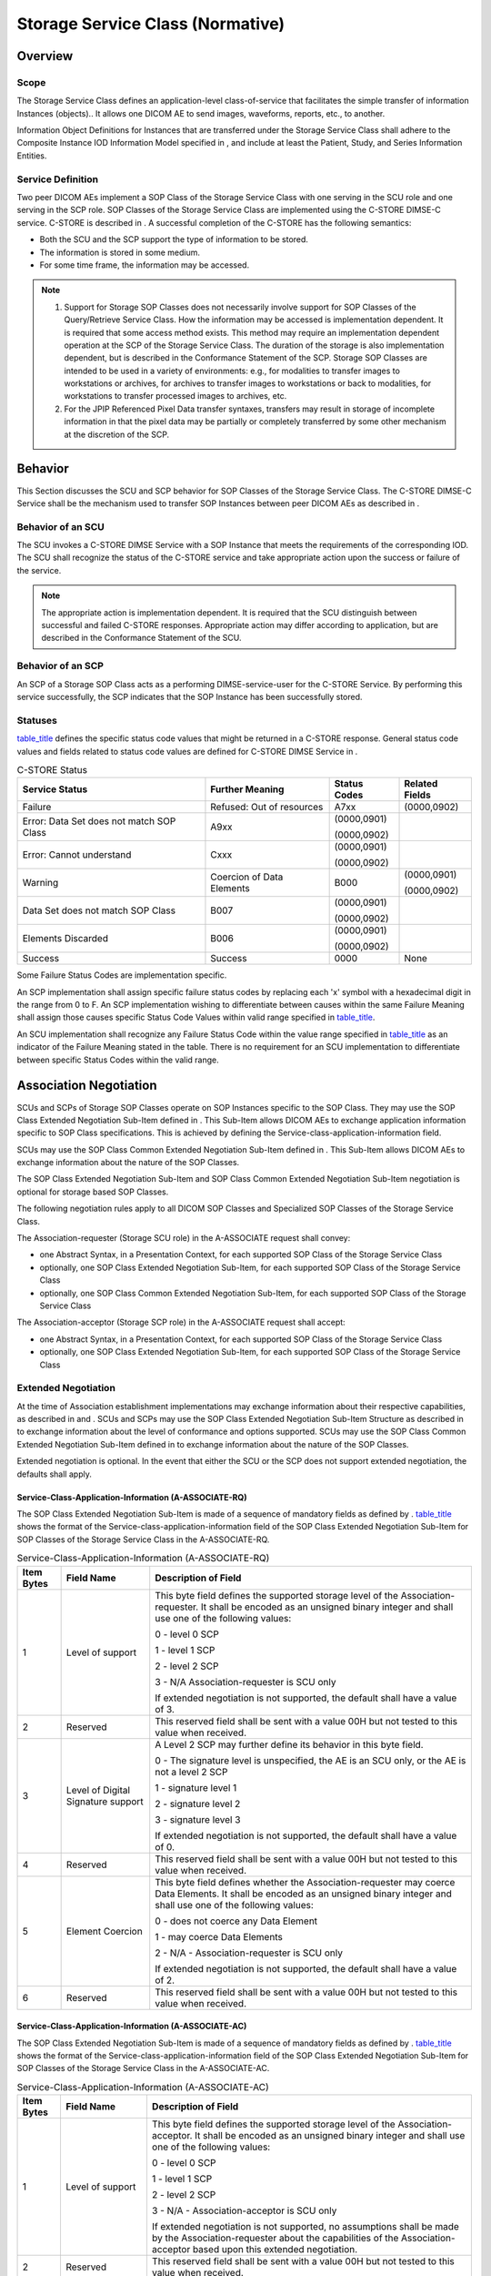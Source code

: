 .. _chapter_B:

Storage Service Class (Normative)
=================================

.. _sect_B.1:

Overview
--------

.. _sect_B.1.1:

Scope
~~~~~

The Storage Service Class defines an application-level class-of-service
that facilitates the simple transfer of information Instances
(objects).. It allows one DICOM AE to send images, waveforms, reports,
etc., to another.

Information Object Definitions for Instances that are transferred under
the Storage Service Class shall adhere to the Composite Instance IOD
Information Model specified in , and include at least the Patient,
Study, and Series Information Entities.

.. _sect_B.1.2:

Service Definition
~~~~~~~~~~~~~~~~~~

Two peer DICOM AEs implement a SOP Class of the Storage Service Class
with one serving in the SCU role and one serving in the SCP role. SOP
Classes of the Storage Service Class are implemented using the C-STORE
DIMSE-C service. C-STORE is described in . A successful completion of
the C-STORE has the following semantics:

-  Both the SCU and the SCP support the type of information to be
   stored.

-  The information is stored in some medium.

-  For some time frame, the information may be accessed.

.. note::

   1. Support for Storage SOP Classes does not necessarily involve
      support for SOP Classes of the Query/Retrieve Service Class. How
      the information may be accessed is implementation dependent. It is
      required that some access method exists. This method may require
      an implementation dependent operation at the SCP of the Storage
      Service Class. The duration of the storage is also implementation
      dependent, but is described in the Conformance Statement of the
      SCP. Storage SOP Classes are intended to be used in a variety of
      environments: e.g., for modalities to transfer images to
      workstations or archives, for archives to transfer images to
      workstations or back to modalities, for workstations to transfer
      processed images to archives, etc.

   2. For the JPIP Referenced Pixel Data transfer syntaxes, transfers
      may result in storage of incomplete information in that the pixel
      data may be partially or completely transferred by some other
      mechanism at the discretion of the SCP.

.. _sect_B.2:

Behavior
--------

This Section discusses the SCU and SCP behavior for SOP Classes of the
Storage Service Class. The C-STORE DIMSE-C Service shall be the
mechanism used to transfer SOP Instances between peer DICOM AEs as
described in .

.. _sect_B.2.1:

Behavior of an SCU
~~~~~~~~~~~~~~~~~~

The SCU invokes a C-STORE DIMSE Service with a SOP Instance that meets
the requirements of the corresponding IOD. The SCU shall recognize the
status of the C-STORE service and take appropriate action upon the
success or failure of the service.

.. note::

   The appropriate action is implementation dependent. It is required
   that the SCU distinguish between successful and failed C-STORE
   responses. Appropriate action may differ according to application,
   but are described in the Conformance Statement of the SCU.

.. _sect_B.2.2:

Behavior of an SCP
~~~~~~~~~~~~~~~~~~

An SCP of a Storage SOP Class acts as a performing DIMSE-service-user
for the C-STORE Service. By performing this service successfully, the
SCP indicates that the SOP Instance has been successfully stored.

.. _sect_B.2.3:

Statuses
~~~~~~~~

`table_title <#table_B.2-1>`__ defines the specific status code values
that might be returned in a C-STORE response. General status code values
and fields related to status code values are defined for C-STORE DIMSE
Service in .

.. table:: C-STORE Status

   +----------------+----------------+--------------+----------------+
   | Service Status | Further        | Status Codes | Related Fields |
   |                | Meaning        |              |                |
   +================+================+==============+================+
   | Failure        | Refused: Out   | A7xx         | (0000,0902)    |
   |                | of resources   |              |                |
   +----------------+----------------+--------------+----------------+
   | Error: Data    | A9xx           | (0000,0901)  |                |
   | Set does not   |                |              |                |
   | match SOP      |                | (0000,0902)  |                |
   | Class          |                |              |                |
   +----------------+----------------+--------------+----------------+
   | Error: Cannot  | Cxxx           | (0000,0901)  |                |
   | understand     |                |              |                |
   |                |                | (0000,0902)  |                |
   +----------------+----------------+--------------+----------------+
   | Warning        | Coercion of    | B000         | (0000,0901)    |
   |                | Data Elements  |              |                |
   |                |                |              | (0000,0902)    |
   +----------------+----------------+--------------+----------------+
   | Data Set does  | B007           | (0000,0901)  |                |
   | not match SOP  |                |              |                |
   | Class          |                | (0000,0902)  |                |
   +----------------+----------------+--------------+----------------+
   | Elements       | B006           | (0000,0901)  |                |
   | Discarded      |                |              |                |
   |                |                | (0000,0902)  |                |
   +----------------+----------------+--------------+----------------+
   | Success        | Success        | 0000         | None           |
   +----------------+----------------+--------------+----------------+

Some Failure Status Codes are implementation specific.

An SCP implementation shall assign specific failure status codes by
replacing each 'x' symbol with a hexadecimal digit in the range from 0
to F. An SCP implementation wishing to differentiate between causes
within the same Failure Meaning shall assign those causes specific
Status Code Values within valid range specified in
`table_title <#table_B.2-1>`__.

An SCU implementation shall recognize any Failure Status Code within the
value range specified in `table_title <#table_B.2-1>`__ as an indicator
of the Failure Meaning stated in the table. There is no requirement for
an SCU implementation to differentiate between specific Status Codes
within the valid range.

.. _sect_B.3:

Association Negotiation
-----------------------

SCUs and SCPs of Storage SOP Classes operate on SOP Instances specific
to the SOP Class. They may use the SOP Class Extended Negotiation
Sub-Item defined in . This Sub-Item allows DICOM AEs to exchange
application information specific to SOP Class specifications. This is
achieved by defining the Service-class-application-information field.

SCUs may use the SOP Class Common Extended Negotiation Sub-Item defined
in . This Sub-Item allows DICOM AEs to exchange information about the
nature of the SOP Classes.

The SOP Class Extended Negotiation Sub-Item and SOP Class Common
Extended Negotiation Sub-Item negotiation is optional for storage based
SOP Classes.

The following negotiation rules apply to all DICOM SOP Classes and
Specialized SOP Classes of the Storage Service Class.

The Association-requester (Storage SCU role) in the A-ASSOCIATE request
shall convey:

-  one Abstract Syntax, in a Presentation Context, for each supported
   SOP Class of the Storage Service Class

-  optionally, one SOP Class Extended Negotiation Sub-Item, for each
   supported SOP Class of the Storage Service Class

-  optionally, one SOP Class Common Extended Negotiation Sub-Item, for
   each supported SOP Class of the Storage Service Class

The Association-acceptor (Storage SCP role) in the A-ASSOCIATE request
shall accept:

-  one Abstract Syntax, in a Presentation Context, for each supported
   SOP Class of the Storage Service Class

-  optionally, one SOP Class Extended Negotiation Sub-Item, for each
   supported SOP Class of the Storage Service Class

.. _sect_B.3.1:

Extended Negotiation
~~~~~~~~~~~~~~~~~~~~

At the time of Association establishment implementations may exchange
information about their respective capabilities, as described in and .
SCUs and SCPs may use the SOP Class Extended Negotiation Sub-Item
Structure as described in to exchange information about the level of
conformance and options supported. SCUs may use the SOP Class Common
Extended Negotiation Sub-Item defined in to exchange information about
the nature of the SOP Classes.

Extended negotiation is optional. In the event that either the SCU or
the SCP does not support extended negotiation, the defaults shall apply.

.. _sect_B.3.1.1:

Service-Class-Application-Information (A-ASSOCIATE-RQ)
^^^^^^^^^^^^^^^^^^^^^^^^^^^^^^^^^^^^^^^^^^^^^^^^^^^^^^

The SOP Class Extended Negotiation Sub-Item is made of a sequence of
mandatory fields as defined by . `table_title <#table_B.3-1>`__ shows
the format of the Service-class-application-information field of the SOP
Class Extended Negotiation Sub-Item for SOP Classes of the Storage
Service Class in the A-ASSOCIATE-RQ.

.. table:: Service-Class-Application-Information (A-ASSOCIATE-RQ)

   +------------+---------------------------+---------------------------+
   | Item Bytes | Field Name                | Description of Field      |
   +============+===========================+===========================+
   | 1          | Level of support          | This byte field defines   |
   |            |                           | the supported storage     |
   |            |                           | level of the              |
   |            |                           | Association-requester. It |
   |            |                           | shall be encoded as an    |
   |            |                           | unsigned binary integer   |
   |            |                           | and shall use one of the  |
   |            |                           | following values:         |
   |            |                           |                           |
   |            |                           | 0 - level 0 SCP           |
   |            |                           |                           |
   |            |                           | 1 - level 1 SCP           |
   |            |                           |                           |
   |            |                           | 2 - level 2 SCP           |
   |            |                           |                           |
   |            |                           | 3 - N/A                   |
   |            |                           | Association-requester is  |
   |            |                           | SCU only                  |
   |            |                           |                           |
   |            |                           | If extended negotiation   |
   |            |                           | is not supported, the     |
   |            |                           | default shall have a      |
   |            |                           | value of 3.               |
   +------------+---------------------------+---------------------------+
   | 2          | Reserved                  | This reserved field shall |
   |            |                           | be sent with a value 00H  |
   |            |                           | but not tested to this    |
   |            |                           | value when received.      |
   +------------+---------------------------+---------------------------+
   | 3          | Level of Digital          | A Level 2 SCP may further |
   |            | Signature support         | define its behavior in    |
   |            |                           | this byte field.          |
   |            |                           |                           |
   |            |                           | 0 - The signature level   |
   |            |                           | is unspecified, the AE is |
   |            |                           | an SCU only, or the AE is |
   |            |                           | not a level 2 SCP         |
   |            |                           |                           |
   |            |                           | 1 - signature level 1     |
   |            |                           |                           |
   |            |                           | 2 - signature level 2     |
   |            |                           |                           |
   |            |                           | 3 - signature level 3     |
   |            |                           |                           |
   |            |                           | If extended negotiation   |
   |            |                           | is not supported, the     |
   |            |                           | default shall have a      |
   |            |                           | value of 0.               |
   +------------+---------------------------+---------------------------+
   | 4          | Reserved                  | This reserved field shall |
   |            |                           | be sent with a value 00H  |
   |            |                           | but not tested to this    |
   |            |                           | value when received.      |
   +------------+---------------------------+---------------------------+
   | 5          | Element Coercion          | This byte field defines   |
   |            |                           | whether the               |
   |            |                           | Association-requester may |
   |            |                           | coerce Data Elements. It  |
   |            |                           | shall be encoded as an    |
   |            |                           | unsigned binary integer   |
   |            |                           | and shall use one of the  |
   |            |                           | following values:         |
   |            |                           |                           |
   |            |                           | 0 - does not coerce any   |
   |            |                           | Data Element              |
   |            |                           |                           |
   |            |                           | 1 - may coerce Data       |
   |            |                           | Elements                  |
   |            |                           |                           |
   |            |                           | 2 - N/A -                 |
   |            |                           | Association-requester is  |
   |            |                           | SCU only                  |
   |            |                           |                           |
   |            |                           | If extended negotiation   |
   |            |                           | is not supported, the     |
   |            |                           | default shall have a      |
   |            |                           | value of 2.               |
   +------------+---------------------------+---------------------------+
   | 6          | Reserved                  | This reserved field shall |
   |            |                           | be sent with a value 00H  |
   |            |                           | but not tested to this    |
   |            |                           | value when received.      |
   +------------+---------------------------+---------------------------+

.. _sect_B.3.1.2:

Service-Class-Application-Information (A-ASSOCIATE-AC)
^^^^^^^^^^^^^^^^^^^^^^^^^^^^^^^^^^^^^^^^^^^^^^^^^^^^^^

The SOP Class Extended Negotiation Sub-Item is made of a sequence of
mandatory fields as defined by . `table_title <#table_B.3-2>`__ shows
the format of the Service-class-application-information field of the SOP
Class Extended Negotiation Sub-Item for SOP Classes of the Storage
Service Class in the A-ASSOCIATE-AC.

.. table:: Service-Class-Application-Information (A-ASSOCIATE-AC)

   +------------+---------------------------+---------------------------+
   | Item Bytes | Field Name                | Description of Field      |
   +============+===========================+===========================+
   | 1          | Level of support          | This byte field defines   |
   |            |                           | the supported storage     |
   |            |                           | level of the              |
   |            |                           | Association-acceptor. It  |
   |            |                           | shall be encoded as an    |
   |            |                           | unsigned binary integer   |
   |            |                           | and shall use one of the  |
   |            |                           | following values:         |
   |            |                           |                           |
   |            |                           | 0 - level 0 SCP           |
   |            |                           |                           |
   |            |                           | 1 - level 1 SCP           |
   |            |                           |                           |
   |            |                           | 2 - level 2 SCP           |
   |            |                           |                           |
   |            |                           | 3 - N/A -                 |
   |            |                           | Association-acceptor is   |
   |            |                           | SCU only                  |
   |            |                           |                           |
   |            |                           | If extended negotiation   |
   |            |                           | is not supported, no      |
   |            |                           | assumptions shall be made |
   |            |                           | by the                    |
   |            |                           | Association-requester     |
   |            |                           | about the capabilities of |
   |            |                           | the Association-acceptor  |
   |            |                           | based upon this extended  |
   |            |                           | negotiation.              |
   +------------+---------------------------+---------------------------+
   | 2          | Reserved                  | This reserved field shall |
   |            |                           | be sent with a value 00H  |
   |            |                           | but not tested to this    |
   |            |                           | value when received.      |
   +------------+---------------------------+---------------------------+
   | 3          | Level of Digital          | A Level 2 SCP may further |
   |            | Signature support         | define its behavior in    |
   |            |                           | this byte field.          |
   |            |                           |                           |
   |            |                           | 0 - The signature level   |
   |            |                           | is unspecified, the AE is |
   |            |                           | an SCU only, or the AE is |
   |            |                           | not a level 2 SCP         |
   |            |                           |                           |
   |            |                           | 1 - signature level 1     |
   |            |                           |                           |
   |            |                           | 2 - signature level 2     |
   |            |                           |                           |
   |            |                           | 3 - signature level 3     |
   |            |                           |                           |
   |            |                           | If extended negotiation   |
   |            |                           | is not supported, no      |
   |            |                           | assumptions shall be made |
   |            |                           | by the                    |
   |            |                           | Association-requester     |
   |            |                           | about the capabilities of |
   |            |                           | the Association-acceptor  |
   |            |                           | based upon this extended  |
   |            |                           | negotiation.              |
   +------------+---------------------------+---------------------------+
   | 4          | Reserved                  | This reserved field shall |
   |            |                           | be sent with a value 00H  |
   |            |                           | but not tested to this    |
   |            |                           | value when received.      |
   +------------+---------------------------+---------------------------+
   | 5          | Element Coercion          | This byte field defines   |
   |            |                           | whether the               |
   |            |                           | Association-acceptor may  |
   |            |                           | coerce Data Elements. It  |
   |            |                           | shall be encoded as an    |
   |            |                           | unsigned binary integer   |
   |            |                           | and shall use one of the  |
   |            |                           | following values:         |
   |            |                           |                           |
   |            |                           | 0 - does not coerce any   |
   |            |                           | Data Element              |
   |            |                           |                           |
   |            |                           | 1 - may coerce Data       |
   |            |                           | Elements                  |
   |            |                           |                           |
   |            |                           | 2 - N/A -                 |
   |            |                           | Association-acceptor is   |
   |            |                           | SCU only                  |
   |            |                           |                           |
   |            |                           | If extended negotiation   |
   |            |                           | is not supported, no      |
   |            |                           | assumptions shall be made |
   |            |                           | by the                    |
   |            |                           | Association-requester     |
   |            |                           | about the capabilities of |
   |            |                           | the Association-acceptor  |
   |            |                           | based upon this extended  |
   |            |                           | negotiation.              |
   +------------+---------------------------+---------------------------+
   | 6          | Reserved                  | This reserved field shall |
   |            |                           | be sent with a value 00H  |
   |            |                           | but not tested to this    |
   |            |                           | value when received.      |
   +------------+---------------------------+---------------------------+

.. _sect_B.3.1.3:

Service Class UID (A-ASSOCIATE-RQ)
^^^^^^^^^^^^^^^^^^^^^^^^^^^^^^^^^^

SOP Class Common Extended Negotiation Sub-Item allows the SCU to convey
the Service Class UID of each proposed SOP Class.

The Storage Service Class UID shall be "1.2.840.10008.4.2".

.. _sect_B.3.1.4:

Related General SOP Classes (A-ASSOCIATE-RQ)
^^^^^^^^^^^^^^^^^^^^^^^^^^^^^^^^^^^^^^^^^^^^

A limited set of Standard SOP Classes in the Storage Service Class are
defined to have one or more Related General SOP Classes. The Related
General SOP Classes may be conveyed using the SOP Class Relationship
Extended Negotiation during association establishment as defined in .
`table_title <#table_B.3-3>`__ identifies which Standard SOP Classes
participate in this mechanism. If a Standard SOP Class is not listed in
this table, Related General SOP Classes shall not be included in a
Related Storage SOP Class Extended Negotiation Sub-Item.

.. note::

   Implementation-defined Specialized SOP Classes (see ) of the Storage
   Service Class may convey a Related General SOP Class.

.. table:: Standard and Related General SOP Classes

   +----------------------------------+----------------------------------+
   | SOP Class Name                   | Related General SOP Class Name   |
   +==================================+==================================+
   | 12-lead ECG Waveform Storage     | General ECG Waveform Storage     |
   +----------------------------------+----------------------------------+
   | Digital Mammography X-Ray Image  | Digital X-Ray Image Storage -    |
   | Storage - For Presentation       | For Presentation                 |
   +----------------------------------+----------------------------------+
   | Digital Mammography X-Ray Image  | Digital X-Ray Image Storage -    |
   | Storage - For Processing         | For Processing                   |
   +----------------------------------+----------------------------------+
   | Digital Intra-Oral X-Ray Image   | Digital X-Ray Image Storage -    |
   | Storage - For Presentation       | For Presentation                 |
   +----------------------------------+----------------------------------+
   | Digital Intra-Oral X-Ray Image   | Digital X-Ray Image Storage -    |
   | Storage - For Processing         | For Processing                   |
   +----------------------------------+----------------------------------+
   | Basic Text SR                    | Enhanced SR                      |
   +----------------------------------+----------------------------------+
   | Comprehensive SR                 |                                  |
   +----------------------------------+----------------------------------+
   | Comprehensive 3D SR              |                                  |
   +----------------------------------+----------------------------------+
   | Extensible SR                    |                                  |
   +----------------------------------+----------------------------------+
   | Enhanced SR                      | Comprehensive SR                 |
   +----------------------------------+----------------------------------+
   | Comprehensive 3D SR              |                                  |
   +----------------------------------+----------------------------------+
   | Extensible SR                    |                                  |
   +----------------------------------+----------------------------------+
   | Comprehensive SR                 | Comprehensive 3D SR              |
   +----------------------------------+----------------------------------+
   | Extensible SR                    |                                  |
   +----------------------------------+----------------------------------+
   | Comprehensive 3D SR              | Extensible SR                    |
   +----------------------------------+----------------------------------+
   | Procedure Log                    | Enhanced SR                      |
   +----------------------------------+----------------------------------+
   | Comprehensive SR                 |                                  |
   +----------------------------------+----------------------------------+
   | Comprehensive 3D SR              |                                  |
   +----------------------------------+----------------------------------+
   | Extensible SR                    |                                  |
   +----------------------------------+----------------------------------+
   | Simplified Adult Echo SR         | Enhanced SR                      |
   +----------------------------------+----------------------------------+
   | Comprehensive SR                 |                                  |
   +----------------------------------+----------------------------------+
   | Comprehensive 3D SR              |                                  |
   +----------------------------------+----------------------------------+
   | Extensible SR                    |                                  |
   +----------------------------------+----------------------------------+
   | X-Ray Radiation Dose SR          | Enhanced SR                      |
   +----------------------------------+----------------------------------+
   | Comprehensive SR                 |                                  |
   +----------------------------------+----------------------------------+
   | Comprehensive 3D SR              |                                  |
   +----------------------------------+----------------------------------+
   | Extensible SR                    |                                  |
   +----------------------------------+----------------------------------+
   | Radiopharmaceutical Radiation    | Enhanced SR                      |
   | Dose SR                          |                                  |
   +----------------------------------+----------------------------------+
   | Comprehensive SR                 |                                  |
   +----------------------------------+----------------------------------+
   | Comprehensive 3D SR              |                                  |
   +----------------------------------+----------------------------------+
   | Extensible SR                    |                                  |
   +----------------------------------+----------------------------------+
   | Patient Radiation Dose SR        | Enhanced SR                      |
   +----------------------------------+----------------------------------+
   | Comprehensive SR                 |                                  |
   +----------------------------------+----------------------------------+
   | Comprehensive 3D SR              |                                  |
   +----------------------------------+----------------------------------+
   | Extensible SR                    |                                  |
   +----------------------------------+----------------------------------+
   | Acquisition Context SR           | Enhanced SR (see note)           |
   +----------------------------------+----------------------------------+
   | Comprehensive SR (see note)      |                                  |
   +----------------------------------+----------------------------------+
   | Comprehensive 3D SR              |                                  |
   +----------------------------------+----------------------------------+
   | Extensible SR                    |                                  |
   +----------------------------------+----------------------------------+
   | Spectacle Prescription Report    | Enhanced SR                      |
   +----------------------------------+----------------------------------+
   | Macular Grid Thickness and       | Enhanced SR                      |
   | Volume Report                    |                                  |
   +----------------------------------+----------------------------------+
   | Enhanced CT Image Storage        | Legacy Converted Enhanced CT     |
   |                                  | Image Storage                    |
   +----------------------------------+----------------------------------+
   | Enhanced MR Image Storage        | Legacy Converted Enhanced MR     |
   |                                  | Image Storage                    |
   +----------------------------------+----------------------------------+
   | Enhanced PET Image Storage       | Legacy Converted Enhanced PET    |
   |                                  | Image Storage                    |
   +----------------------------------+----------------------------------+

.. note::

   The Acquisition Context SR may be encoded as Enhanced or
   Comprehensive only if it does not contain stereotactic coordinates
   (SCOORD3D).

.. _sect_B.4:

Conformance
-----------

An implementation that conforms to Storage SOP Classes shall meet the:

-  C-STORE Service requirements as defined in `Behavior <#sect_B.2>`__

-  Association requirements as defined in `Association
   Negotiation <#sect_B.3>`__

.. note::

   No SCU or SCP behavior requirements other than those in this section
   are specified. In particular, an SCP of the Storage SOP Classes may
   not attach any significance to the particular association or
   associations over which C-STORE operations are requested, nor the
   order in which C-STORE operations occur within an association. No
   constraints are placed on the operations an SCU may perform during
   any particular association, other than those defined during
   association negotiation. An SCP may not expect an SCU to perform
   C-STORE operations in a particular order.

Similarly, no semantics are attached to the closing of an Association,
such as the end of a Study or Performed Procedure Step.

.. _sect_B.4.1:

Conformance as an SCP
~~~~~~~~~~~~~~~~~~~~~

.. _sect_B.4.1.1:

Levels of Conformance
^^^^^^^^^^^^^^^^^^^^^

Three levels of conformance to the Storage SOP Classes as an SCP may be
provided:

-  Level 0 (Local). Level 0 conformance indicates that a user-defined
   subset of the Attributes of the image will be stored, and all others
   will be discarded. This subset of the Attributes shall be defined in
   the Conformance Statement of the implementer.

-  Level 1 (Base). Level 1 conformance indicates that all Type 1 and 2
   Attributes defined in the IOD associated with the SOP Class will be
   stored, and may be accessed. All other elements may be discarded. The
   SCP may, but is not required to validate that the Attributes of the
   SOP Instance meets the requirements of the IOD.

-  Level 2 (Full). Level 2 conformance indicates that all Type 1, Type
   2, and Type 3 Attributes defined in the Information Object Definition
   associated with the SOP Class, as well as any Standard Extended
   Attributes (including Private Attributes) included in the SOP
   Instance, will be stored and may be accessed. The SCP may, but is not
   required to validate that the Attributes of the SOP Instance meet the
   requirements of the IOD.

.. note::

   A Level 2 SCP may discard (not store) Type 3 Attributes that are
   empty (zero length and no Value), since the meaning of an empty Type
   3 Attribute is the same as absence of the Attribute. See definition
   of "Type 3 Optional Data Elements".

.. _sect_B.4.1.2:

Support of Additional SOP Classes
^^^^^^^^^^^^^^^^^^^^^^^^^^^^^^^^^

An SCP that claims conformance to Level 2 (Full) support of the Storage
Service Class may accept any Presentation Context negotiation of a SOP
Class that specifies the Storage Service Class during the SOP Class
Common Extended Negotiation (see `Service Class UID
(A-ASSOCIATE-RQ) <#sect_B.3.1.3>`__), without asserting conformance to
that SOP Class in its Conformance Statement.

.. note::

   1. The SCP may support storage of all SOP Classes of the Storage
      Service Class, preserving all Attributes as a Level 2 SCP.

   2. This Extended Negotiation allows an SCP to determine that a
      Private SOP Class in a proposed Presentation Context follows the
      semantics of the Storage Service Class, and may be handled
      accordingly.

An SCP that claims conformance to Level 2 (Full) support of a Related
General SOP Class may accept any Presentation Context negotiation of a
SOP Class that specifies that Related General SOP Class during the SOP
Class Common Extended Negotiation, without asserting conformance to that
specialized SOP Class in its Conformance Statement.

.. note::

   1. The term "specialized" in this section is used generically,
      including both Implementation-defined Specialized SOP Classes and
      Standard SOP Classes specified in `table_title <#table_B.3-3>`__.

   2. The SCP may handle instances of such specialized SOP Classes using
      the semantics of the Related General SOP Class, but preserving all
      additional (potentially Type 1 or 2) Attributes as a Level 2 SCP.

   3. An SCP that has access to the current content of
      `table_title <#table_B.5-1>`__ might use that to determine
      acceptance of proposed Presentation Context SOP Classes. This
      allows an SCP, even without Extended Negotiation, to be able to
      identify all Standard SOP Classes of the Storage Service Class.
      Access to `table_title <#table_B.5-1>`__ may be through private
      means, or to the publication of PS3 on the web site of the DICOM
      Standards Committee. This provides an automated alternative to
      manually editing a table of supported Storage SOP Classes.

.. _sect_B.4.1.3:

Coercion of Attributes
^^^^^^^^^^^^^^^^^^^^^^

At any level of conformance, the SCP of the Storage Service Class may
modify the values of certain Attributes in order to coerce the SOP
Instance into the Query Model of the SCP. The Attributes that may be
modified are shown in `table_title <#table_B.4-1>`__.

.. table:: Attributes Subject to Coercion

   ========================== ===========
   Attribute Name             Tag
   ========================== ===========
   Patient ID                 (0010,0020)
   Issuer of Patient ID       (0010,0021)
   Other Patient IDs Sequence (0010,1002)
   Study Instance UID         (0020,000D)
   Series Instance UID        (0020,000E)
   ========================== ===========

The SCP of the Storage Service Class may modify the values of Code
Sequence Attributes to convert from one coding scheme into another. This
includes changing from deprecated values of Coding Scheme Designator
(0008,0102) or Code Value (0008,0100) to currently valid values.

If an SCP performs such a modification, it shall return a C-STORE
response with a status of Warning.

.. note::

   1. Modification of these Attributes may be necessary if the SCP is
      also an SCP of a Query/Retrieve SOP Classes. These SOP Classes are
      described in this Standard. For example, an MR scanner may be
      implemented to generate Study Instance UIDs for images generated
      on the MR. When these images are sent to an archive that is
      HIS/RIS aware, it may choose to change the UID of the study
      assigned to the study by the PACS. The mechanism by which it
      performs this coercion is implementation dependent.

   2. An SCP may, for instance, convert retired Code Values with a
      Coding Scheme Designator value of "99SDM", "SNM3" or "SRT" to the
      corresponding SCT Code Values and use the "SCT" Coding Scheme
      Designator, in accordance with the DICOM conventions for SNOMED
      (see ).

   3. Modification of Attributes that may be used to reference a SOP
      Instance by another SOP Instance (such as Study Instance UID and
      Series Instance UID Attributes) will make that reference invalid.
      Modification of these Attributes is strongly discouraged.

   4. Other Attributes may be modified/corrected by an SCP of a Storage
      SOP Class.

   5. Modification of Attributes may affect digital signatures
      referencing the content of the SOP Instance.

.. _sect_B.4.1.4:

Levels of Digital Signature
^^^^^^^^^^^^^^^^^^^^^^^^^^^

Three levels of Digital Signature support are defined for an SCP that
claims conformance to Level 2 (Full) storage support:

-  Signature Level 1. SCP may not preserve Digital Signatures and does
   not replace them.

-  Signature Level 2. SCP does not preserve the integrity of incoming
   Digital Signatures, but does validate the signatures of SOP Instances
   being stored, takes implementation-specific measures for insuring the
   integrity of data stored, and will add replacement Digital Signatures
   before sending SOP Instances elsewhere.

-  Signature Level 3. SCP does preserve the integrity of incoming
   Digital Signatures (i.e., is bit-preserving and stores and retrieves
   all Attributes regardless of whether they are defined in the IOD).

.. _sect_B.4.2:

Conformance as an SCU
~~~~~~~~~~~~~~~~~~~~~

The SCU shall generate only C-STORE requests with SOP Instances that
meet the requirements of the IOD associated with the SOP Class.

.. _sect_B.4.2.1:

SCU Fall-Back Behavior
^^^^^^^^^^^^^^^^^^^^^^

During Association Negotiation, an application may propose a specialized
SOP Class and its related general SOP Class in separate Presentation
Contexts as a Storage SCU. If the Association Acceptor rejects the
specialized SOP Class Presentation Context, but accepts the related
general SOP Class Presentation Context, the application may send
instances of the specialized SOP Class as instances of the related
general SOP Class. In this fall-back behavior, the SOP Class UID of the
instance shall be the UID of the related general SOP Class, and any
special semantics associated with the specialized SOP Class may be lost;
the SOP Instance UID shall remain the same.

.. note::

   The SCU may include the SOP Class UID of the original intended
   specialized SOP Class in the Attribute Original Specialized SOP Class
   UID (0008,001B) of the instance sent under the related general SOP
   Class. In some cases, e.g., when all intermediate storage
   applications are Level 2 SCPs, this may allow an ultimate receiver of
   the instance to recast it as an instance of the specialized SOP Class
   IOD. However, this transformation is not guaranteed.

.. _sect_B.4.3:

Conformance Statement Requirements
~~~~~~~~~~~~~~~~~~~~~~~~~~~~~~~~~~

An implementation may conform to a SOP Class of the Storage Service
Class as an SCU, SCP or both. The Conformance Statement shall be in the
format defined in .

.. _sect_B.4.3.1:

Conformance Statement for an SCU
^^^^^^^^^^^^^^^^^^^^^^^^^^^^^^^^

The following issues shall be documented in the Conformance Statement of
any implementation claiming conformance to the Storage SOP Class as an
SCU:

-  The behavior of the SCU in the case of a successful C-STORE response
   status shall be described.

-  The behavior of the SCU in each case of an unsuccessful C-STORE
   response status shall be described.

-  The behavior of the SCU in the case of a Warning status received in
   response to a C-STORE operation.

-  Whether extended negotiation is supported.

-  The optional elements that may be included in Storage SOP Instances
   for each IOD supported shall be listed.

-  The standard and privately defined Functional Groups that may be
   included in Storage SOP Instances for each Multi-frame IOD that
   support Functional Groups.

-  The behavior of the SCU in the case of a C-STORE operation using a
   referenced pixel data transfer syntax such as JPIP Referenced Pixel
   Data Transfer Syntax shall be described. This includes the duration
   of validity of the reference

.. _sect_B.4.3.2:

Conformance Statement for an SCP
^^^^^^^^^^^^^^^^^^^^^^^^^^^^^^^^

The following issues shall be documented in the Conformance Statement of
any implementation claiming conformance to the Storage Service Class as
an SCP:

-  The level of conformance, as defined by `Conformance as an
   SCP <#sect_B.4.1>`__, shall be stated.

-  The level of Digital Signature support, as defined by `Conformance as
   an SCP <#sect_B.4.1>`__, shall be stated.

-  The optional elements that will be discarded (if any) shall be listed
   for each IOD supported.

-  The mechanisms by which additional SOP Classes are dynamically
   supported, as defined by `Support of Additional SOP
   Classes <#sect_B.4.1.2>`__, shall be stated.

-  The Conformance Statement shall document the policies concerning the
   Attribute Lossy Image Compression (0028,2110).

-  The behavior of the SCP in the case of a successful C-STORE operation
   shall be described. This includes the following:

   -  the access method for a stored SOP Instance

   -  the duration of the storage

-  The meaning of each case of an unsuccessful C-STORE response status
   shall be described, as well as appropriate recovery action.

-  The meaning of each case of a warning C-STORE response status shall
   be described, as well as appropriate action.

-  If the SCP performs coercion on any Attributes, this shall be stated,
   and the conditions under which it may occur shall be described.

.. _sect_B.4.4:

Specialized Conformance
~~~~~~~~~~~~~~~~~~~~~~~

Implementations may provide Specialized SOP Class conformance by
providing a proper superset of the SOP Instances to be stored.
Implementations providing Specialized SOP Class Conformance to one of
the SOP Classes defined in this Annex shall be conformant as described
in the following sections and shall include within their Conformance
Statement information as described in the following sections.

An implementation shall be permitted to conform as a Specialization of
the Standard SOP Class as an SCU, SCP or both. The Conformance Statement
shall be in the format defined in .

.. _sect_B.4.4.1:

Specialized SOP Class Identification
^^^^^^^^^^^^^^^^^^^^^^^^^^^^^^^^^^^^

Any implementation that specializes the Standard SOP Class shall define
its specialization as an Allomorphic subclass of the Standard SOP Class.
As such, the specialization shall have its own unique SOP Class
identification.

The Conformance Statement shall include a SOP Class Identification
Statement as defined in , declaring a SOP Name and SOP Class UID that
identify the Specialized SOP Class. The SOP Name is not guaranteed to be
unique (unless the implementer chooses to copyright it) but is provided
for informal identification of the SOP Class. The SOP Class UID shall
uniquely identify the Specialized SOP Class and conform to the DICOM UID
requirements as specified in .

.. _sect_B.4.4.2:

Specialized Information Object Definition
^^^^^^^^^^^^^^^^^^^^^^^^^^^^^^^^^^^^^^^^^

The Standard SOP Class may be specialized by supporting additional
private Attributes. The SCU Operations Statement shall describe these
specializations and be formatted as defined in . Following this
statement shall be the list of Attributes that may be sent or stored
with SOP Instances.

.. _sect_B.5:

Standard SOP Classes
--------------------

The SOP Classes in the Storage Service Class identify the Composite IODs
to be stored. `table_title <#table_B.5-1>`__ identifies Standard SOP
Classes.

.. table:: Standard SOP Classes

   +----------------+----------------+----------------+----------------+
   | SOP Class Name | SOP Class UID  | **IOD          | Specialization |
   |                |                | Specification  |                |
   |                |                | (defined in    |                |
   |                |                | )**            |                |
   +================+================+================+================+
   | Computed       | 1.2.840.100    |                |                |
   | Radiography    | 08.5.1.4.1.1.1 |                |                |
   | Image Storage  |                |                |                |
   +----------------+----------------+----------------+----------------+
   | Digital X-Ray  | 1.2.840.10008  |                | `Digital X-Ray |
   | Image Storage  | .5.1.4.1.1.1.1 |                | Image Storage  |
   | - For          |                |                | SOP            |
   | Presentation   |                |                | Classes <#se   |
   |                |                |                | ct_B.5.1.1>`__ |
   +----------------+----------------+----------------+----------------+
   | Digital X-Ray  | 1              |                | `Digital X-Ray |
   | Image Storage  | .2.840.10008.5 |                | Image Storage  |
   | - For          | .1.4.1.1.1.1.1 |                | SOP            |
   | Processing     |                |                | Classes <#se   |
   |                |                |                | ct_B.5.1.1>`__ |
   +----------------+----------------+----------------+----------------+
   | Digital        | 1.2.840.10008  |                | `Digital       |
   | Mammography    | .5.1.4.1.1.1.2 |                | Mammography    |
   | X-Ray Image    |                |                | X-Ray Image    |
   | Storage - For  |                |                | Storage SOP    |
   | Presentation   |                |                | Classes <#se   |
   |                |                |                | ct_B.5.1.2>`__ |
   +----------------+----------------+----------------+----------------+
   | Digital        | 1              |                | `Digital       |
   | Mammography    | .2.840.10008.5 |                | Mammography    |
   | X-Ray Image    | .1.4.1.1.1.2.1 |                | X-Ray Image    |
   | Storage - For  |                |                | Storage SOP    |
   | Processing     |                |                | Classes <#se   |
   |                |                |                | ct_B.5.1.2>`__ |
   +----------------+----------------+----------------+----------------+
   | Digital        | 1.2.840.10008  |                | `Digital       |
   | Intra-Oral     | .5.1.4.1.1.1.3 |                | Intra-Oral     |
   | X-Ray Image    |                |                | X-Ray Image    |
   | Storage - For  |                |                | Storage SOP    |
   | Presentation   |                |                | Classes <#se   |
   |                |                |                | ct_B.5.1.3>`__ |
   +----------------+----------------+----------------+----------------+
   | Digital        | 1              |                | `Digital       |
   | Intra-Oral     | .2.840.10008.5 |                | Intra-Oral     |
   | X-Ray Image    | .1.4.1.1.1.3.1 |                | X-Ray Image    |
   | Storage - For  |                |                | Storage SOP    |
   | Processing     |                |                | Classes <#se   |
   |                |                |                | ct_B.5.1.3>`__ |
   +----------------+----------------+----------------+----------------+
   | CT Image       | 1.2.840.100    |                |                |
   | Storage        | 08.5.1.4.1.1.2 |                |                |
   +----------------+----------------+----------------+----------------+
   | Enhanced CT    | 1.2.840.10008  |                | `Enhanced CT   |
   | Image Storage  | .5.1.4.1.1.2.1 |                | Image Storage  |
   |                |                |                | and Legacy     |
   |                |                |                | Converted      |
   |                |                |                | Enhanced CT    |
   |                |                |                | Image Storage  |
   |                |                |                | SOP            |
   |                |                |                | Class <#se     |
   |                |                |                | ct_B.5.1.7>`__ |
   |                |                |                |                |
   |                |                |                | `Enhanced      |
   |                |                |                | Multi-Frame    |
   |                |                |                | Image SOP      |
   |                |                |                | Classes <#sec  |
   |                |                |                | t_B.5.1.23>`__ |
   +----------------+----------------+----------------+----------------+
   | Legacy         | 1.2.840.10008  |                | `Enhanced CT   |
   | Converted      | .5.1.4.1.1.2.2 |                | Image Storage  |
   | Enhanced CT    |                |                | and Legacy     |
   | Image Storage  |                |                | Converted      |
   |                |                |                | Enhanced CT    |
   |                |                |                | Image Storage  |
   |                |                |                | SOP            |
   |                |                |                | Class <#se     |
   |                |                |                | ct_B.5.1.7>`__ |
   |                |                |                |                |
   |                |                |                | `Enhanced      |
   |                |                |                | Multi-Frame    |
   |                |                |                | Image SOP      |
   |                |                |                | Classes <#sec  |
   |                |                |                | t_B.5.1.23>`__ |
   +----------------+----------------+----------------+----------------+
   | Ultrasound     | 1.2.840.10008  |                |                |
   | Multi-frame    | .5.1.4.1.1.3.1 |                |                |
   | Image Storage  |                |                |                |
   +----------------+----------------+----------------+----------------+
   | MR Image       | 1.2.840.100    |                |                |
   | Storage        | 08.5.1.4.1.1.4 |                |                |
   +----------------+----------------+----------------+----------------+
   | Enhanced MR    | 1.2.840.10008  |                | `Enhanced MR   |
   | Image Storage  | .5.1.4.1.1.4.1 |                | Image Storage  |
   |                |                |                | and Legacy     |
   |                |                |                | Converted      |
   |                |                |                | Enhanced MR    |
   |                |                |                | Image Storage  |
   |                |                |                | SOP            |
   |                |                |                | Class <#se     |
   |                |                |                | ct_B.5.1.6>`__ |
   |                |                |                |                |
   |                |                |                | `Enhanced      |
   |                |                |                | Multi-Frame    |
   |                |                |                | Image SOP      |
   |                |                |                | Classes <#sec  |
   |                |                |                | t_B.5.1.23>`__ |
   +----------------+----------------+----------------+----------------+
   | MR             | 1.2.840.10008  |                |                |
   | Spectroscopy   | .5.1.4.1.1.4.2 |                |                |
   | Storage        |                |                |                |
   +----------------+----------------+----------------+----------------+
   | Enhanced MR    | 1.2.840.10008  |                | `Enhanced MR   |
   | Color Image    | .5.1.4.1.1.4.3 |                | Color Image    |
   | Storage        |                |                | Storage SOP    |
   |                |                |                | Class <#se     |
   |                |                |                | ct_B.5.1.8>`__ |
   |                |                |                |                |
   |                |                |                | `Enhanced      |
   |                |                |                | Multi-Frame    |
   |                |                |                | Image SOP      |
   |                |                |                | Classes <#sec  |
   |                |                |                | t_B.5.1.23>`__ |
   +----------------+----------------+----------------+----------------+
   | Legacy         | 1.2.840.10008  |                | `Enhanced MR   |
   | Converted      | .5.1.4.1.1.4.4 |                | Image Storage  |
   | Enhanced MR    |                |                | and Legacy     |
   | Image Storage  |                |                | Converted      |
   |                |                |                | Enhanced MR    |
   |                |                |                | Image Storage  |
   |                |                |                | SOP            |
   |                |                |                | Class <#se     |
   |                |                |                | ct_B.5.1.6>`__ |
   |                |                |                |                |
   |                |                |                | `Enhanced      |
   |                |                |                | Multi-Frame    |
   |                |                |                | Image SOP      |
   |                |                |                | Classes <#sec  |
   |                |                |                | t_B.5.1.23>`__ |
   +----------------+----------------+----------------+----------------+
   | Ultrasound     | 1.2.840.10008  |                |                |
   | Image Storage  | .5.1.4.1.1.6.1 |                |                |
   +----------------+----------------+----------------+----------------+
   | Enhanced US    | 1.2.840.10008  |                |                |
   | Volume Storage | .5.1.4.1.1.6.2 |                |                |
   +----------------+----------------+----------------+----------------+
   | Secondary      | 1.2.840.100    |                |                |
   | Capture Image  | 08.5.1.4.1.1.7 |                |                |
   | Storage        |                |                |                |
   +----------------+----------------+----------------+----------------+
   | Multi-frame    | 1.2.840.10008  |                |                |
   | Single Bit     | .5.1.4.1.1.7.1 |                |                |
   | Secondary      |                |                |                |
   | Capture Image  |                |                |                |
   | Storage        |                |                |                |
   +----------------+----------------+----------------+----------------+
   | Multi-frame    | 1.2.840.10008  |                |                |
   | Grayscale Byte | .5.1.4.1.1.7.2 |                |                |
   | Secondary      |                |                |                |
   | Capture Image  |                |                |                |
   | Storage        |                |                |                |
   +----------------+----------------+----------------+----------------+
   | Multi-frame    | 1.2.840.10008  |                |                |
   | Grayscale Word | .5.1.4.1.1.7.3 |                |                |
   | Secondary      |                |                |                |
   | Capture Image  |                |                |                |
   | Storage        |                |                |                |
   +----------------+----------------+----------------+----------------+
   | Multi-frame    | 1.2.840.10008  |                |                |
   | True Color     | .5.1.4.1.1.7.4 |                |                |
   | Secondary      |                |                |                |
   | Capture Image  |                |                |                |
   | Storage        |                |                |                |
   +----------------+----------------+----------------+----------------+
   | 12-lead ECG    | 1              |                |                |
   | Waveform       | .2.840.10008.5 |                |                |
   | Storage        | .1.4.1.1.9.1.1 |                |                |
   +----------------+----------------+----------------+----------------+
   | General ECG    | 1              |                |                |
   | Waveform       | .2.840.10008.5 |                |                |
   | Storage        | .1.4.1.1.9.1.2 |                |                |
   +----------------+----------------+----------------+----------------+
   | Ambulatory ECG | 1              |                |                |
   | Waveform       | .2.840.10008.5 |                |                |
   | Storage        | .1.4.1.1.9.1.3 |                |                |
   +----------------+----------------+----------------+----------------+
   | Hemodynamic    | 1              |                |                |
   | Waveform       | .2.840.10008.5 |                |                |
   | Storage        | .1.4.1.1.9.2.1 |                |                |
   +----------------+----------------+----------------+----------------+
   | Cardiac        | 1              |                |                |
   | Ele            | .2.840.10008.5 |                |                |
   | ctrophysiology | .1.4.1.1.9.3.1 |                |                |
   | Waveform       |                |                |                |
   | Storage        |                |                |                |
   +----------------+----------------+----------------+----------------+
   | Basic Voice    | 1              |                |                |
   | Audio Waveform | .2.840.10008.5 |                |                |
   | Storage        | .1.4.1.1.9.4.1 |                |                |
   +----------------+----------------+----------------+----------------+
   | General Audio  | 1              |                |                |
   | Waveform       | .2.840.10008.5 |                |                |
   | Storage        | .1.4.1.1.9.4.2 |                |                |
   +----------------+----------------+----------------+----------------+
   | Arterial Pulse | 1              |                |                |
   | Waveform       | .2.840.10008.5 |                |                |
   | Storage        | .1.4.1.1.9.5.1 |                |                |
   +----------------+----------------+----------------+----------------+
   | Respiratory    | 1              |                |                |
   | Waveform       | .2.840.10008.5 |                |                |
   | Storage        | .1.4.1.1.9.6.1 |                |                |
   +----------------+----------------+----------------+----------------+
   | Multi-channel  | 1              |                |                |
   | Respiratory    | .2.840.10008.5 |                |                |
   | Waveform       | .1.4.1.1.9.6.2 |                |                |
   | Storage        |                |                |                |
   +----------------+----------------+----------------+----------------+
   | Routine Scalp  | 1              |                |                |
   | Electr         | .2.840.10008.5 |                |                |
   | oencephalogram | .1.4.1.1.9.7.1 |                |                |
   | Waveform       |                |                |                |
   | Storage        |                |                |                |
   +----------------+----------------+----------------+----------------+
   | Electromyogram | 1              |                |                |
   | Waveform       | .2.840.10008.5 |                |                |
   | Storage        | .1.4.1.1.9.7.2 |                |                |
   +----------------+----------------+----------------+----------------+
   | El             | 1              |                |                |
   | ectrooculogram | .2.840.10008.5 |                |                |
   | Waveform       | .1.4.1.1.9.7.3 |                |                |
   | Storage        |                |                |                |
   +----------------+----------------+----------------+----------------+
   | Sleep          | 1              |                |                |
   | Electr         | .2.840.10008.5 |                |                |
   | oencephalogram | .1.4.1.1.9.7.4 |                |                |
   | Waveform       |                |                |                |
   | Storage        |                |                |                |
   +----------------+----------------+----------------+----------------+
   | Body Position  | 1              |                |                |
   | Waveform       | .2.840.10008.5 |                |                |
   | Storage        | .1.4.1.1.9.8.1 |                |                |
   +----------------+----------------+----------------+----------------+
   | Grayscale      | 1.2.840.10008. |                |                |
   | Softcopy       | 5.1.4.1.1.11.1 |                |                |
   | Presentation   |                |                |                |
   | State Storage  |                |                |                |
   +----------------+----------------+----------------+----------------+
   | Color Softcopy | 1.2.840.10008. |                |                |
   | Presentation   | 5.1.4.1.1.11.2 |                |                |
   | State Storage  |                |                |                |
   +----------------+----------------+----------------+----------------+
   | Pseudo-Color   | 1.2.840.10008. |                |                |
   | Softcopy       | 5.1.4.1.1.11.3 |                |                |
   | Presentation   |                |                |                |
   | State Storage  |                |                |                |
   +----------------+----------------+----------------+----------------+
   | Blending       | 1.2.840.10008. |                |                |
   | Softcopy       | 5.1.4.1.1.11.4 |                |                |
   | Presentation   |                |                |                |
   | State Storage  |                |                |                |
   +----------------+----------------+----------------+----------------+
   | XA/XRF         | 1.2.840.10008. |                |                |
   | Grayscale      | 5.1.4.1.1.11.5 |                |                |
   | Softcopy       |                |                |                |
   | Presentation   |                |                |                |
   | State Storage  |                |                |                |
   +----------------+----------------+----------------+----------------+
   | Grayscale      | 1.2.840        |                | `Planar MPR    |
   | Planar MPR     | .10008.​5.​1.​ |                | Volumetric     |
   | Volumetric     | 4.​1.​1.​11.​6 |                | Presentation   |
   | Presentation   |                |                | State Storage  |
   | State Storage  |                |                | SOP            |
   |                |                |                | Classes <#sec  |
   |                |                |                | t_B.5.1.19>`__ |
   +----------------+----------------+----------------+----------------+
   | Compositing    | 1.2.840        |                | `Planar MPR    |
   | Planar MPR     | .10008.​5.​1.​ |                | Volumetric     |
   | Volumetric     | 4.​1.​1.​11.​7 |                | Presentation   |
   | Presentation   |                |                | State Storage  |
   | State Storage  |                |                | SOP            |
   |                |                |                | Classes <#sec  |
   |                |                |                | t_B.5.1.19>`__ |
   +----------------+----------------+----------------+----------------+
   | Advanced       | 1.2.840.10008. |                |                |
   | Blending       | 5.1.4.1.1.11.8 |                |                |
   | Presentation   |                |                |                |
   | State Storage  |                |                |                |
   +----------------+----------------+----------------+----------------+
   | Volume         | 1.2.840.10008. |                | `Volume        |
   | Rendering      | 5.1.4.1.1.11.9 |                | Rendering      |
   | Volumetric     |                |                | Volumetric     |
   | Presentation   |                |                | Presentation   |
   | State Storage  |                |                | State Storage  |
   |                |                |                | SOP            |
   |                |                |                | Classes <#sec  |
   |                |                |                | t_B.5.1.24>`__ |
   +----------------+----------------+----------------+----------------+
   | Segmented      | 1              |                | `Volume        |
   | Volume         | .2.840.10008.5 |                | Rendering      |
   | Rendering      | .1.4.1.1.11.10 |                | Volumetric     |
   | Volumetric     |                |                | Presentation   |
   | Presentation   |                |                | State Storage  |
   | State Storage  |                |                | SOP            |
   |                |                |                | Classes <#sec  |
   |                |                |                | t_B.5.1.24>`__ |
   +----------------+----------------+----------------+----------------+
   | Multiple       | 1              |                | `Volume        |
   | Volume         | .2.840.10008.5 |                | Rendering      |
   | Rendering      | .1.4.1.1.11.11 |                | Volumetric     |
   | Volumetric     |                |                | Presentation   |
   | Presentation   |                |                | State Storage  |
   | State Storage  |                |                | SOP            |
   |                |                |                | Classes <#sec  |
   |                |                |                | t_B.5.1.24>`__ |
   +----------------+----------------+----------------+----------------+
   | X-Ray          | 1.2.840.10008. |                |                |
   | Angiographic   | 5.1.4.1.1.12.1 |                |                |
   | Image Storage  |                |                |                |
   +----------------+----------------+----------------+----------------+
   | Enhanced XA    | 1.             |                |                |
   | Image Storage  | 2.840.10008.5. |                |                |
   |                | 1.4.1.1.12.1.1 |                |                |
   +----------------+----------------+----------------+----------------+
   | X-Ray          | 1.2.840.10008. |                |                |
   | Rad            | 5.1.4.1.1.12.2 |                |                |
   | iofluoroscopic |                |                |                |
   | Image Storage  |                |                |                |
   +----------------+----------------+----------------+----------------+
   | Enhanced XRF   | 1.             |                |                |
   | Image Storage  | 2.840.10008.5. |                |                |
   |                | 1.4.1.1.12.2.1 |                |                |
   +----------------+----------------+----------------+----------------+
   | X-Ray 3D       | 1.             |                |                |
   | Angiographic   | 2.840.10008.5. |                |                |
   | Image Storage  | 1.4.1.1.13.1.1 |                |                |
   +----------------+----------------+----------------+----------------+
   | X-Ray 3D       | 1.             |                |                |
   | Craniofacial   | 2.840.10008.5. |                |                |
   | Image Storage  | 1.4.1.1.13.1.2 |                |                |
   +----------------+----------------+----------------+----------------+
   | Breast         | 1.             |                |                |
   | Tomosynthesis  | 2.840.10008.5. |                |                |
   | Image Storage  | 1.4.1.1.13.1.3 |                |                |
   +----------------+----------------+----------------+----------------+
   | Breast         | 1.             |                | `Breast        |
   | Projection     | 2.840.10008.5. |                | Projection     |
   | X-Ray Image    | 1.4.1.1.13.1.4 |                | X-Ray Image    |
   | Storage - For  |                |                | Storage SOP    |
   | Presentation   |                |                | Classes <#sec  |
   |                |                |                | t_B.5.1.18>`__ |
   +----------------+----------------+----------------+----------------+
   | Breast         | 1.             |                | `Breast        |
   | Projection     | 2.840.10008.5. |                | Projection     |
   | X-Ray Image    | 1.4.1.1.13.1.5 |                | X-Ray Image    |
   | Storage - For  |                |                | Storage SOP    |
   | Processing     |                |                | Classes <#sec  |
   |                |                |                | t_B.5.1.18>`__ |
   +----------------+----------------+----------------+----------------+
   | Intravascular  | 1.2.840.10008. |                | `Intravascular |
   | Optical        | 5.1.4.1.1.14.1 |                | OCT Image      |
   | Coherence      |                |                | Storage SOP    |
   | Tomography     |                |                | Classes <#sec  |
   | Image Storage  |                |                | t_B.5.1.13>`__ |
   | - For          |                |                |                |
   | Presentation   |                |                |                |
   +----------------+----------------+----------------+----------------+
   | Intravascular  | 1.2.840.10008. |                | `Intravascular |
   | Optical        | 5.1.4.1.1.14.2 |                | OCT Image      |
   | Coherence      |                |                | Storage SOP    |
   | Tomography     |                |                | Classes <#sec  |
   | Image Storage  |                |                | t_B.5.1.13>`__ |
   | - For          |                |                |                |
   | Processing     |                |                |                |
   +----------------+----------------+----------------+----------------+
   | Nuclear        | 1.2.840.1000   |                |                |
   | Medicine Image | 8.5.1.4.1.1.20 |                |                |
   | Storage        |                |                |                |
   +----------------+----------------+----------------+----------------+
   | Parametric Map | 1.2.840.1000   |                |                |
   | Storage        | 8.5.1.4.1.1.30 |                |                |
   +----------------+----------------+----------------+----------------+
   | Raw Data       | 1.2.840.1000   |                | `Raw Data      |
   | Storage        | 8.5.1.4.1.1.66 |                | Storage SOP    |
   |                |                |                | Class <#sec    |
   |                |                |                | t_B.5.1.22>`__ |
   +----------------+----------------+----------------+----------------+
   | Spatial        | 1.2.840.10008. |                |                |
   | Registration   | 5.1.4.1.1.66.1 |                |                |
   | Storage        |                |                |                |
   +----------------+----------------+----------------+----------------+
   | Spatial        | 1.2.840.10008. |                |                |
   | Fiducials      | 5.1.4.1.1.66.2 |                |                |
   | Storage        |                |                |                |
   +----------------+----------------+----------------+----------------+
   | Deformable     | 1.2.840.10008. |                |                |
   | Spatial        | 5.1.4.1.1.66.3 |                |                |
   | Registration   |                |                |                |
   | Storage        |                |                |                |
   +----------------+----------------+----------------+----------------+
   | Segmentation   | 1.2.840.10008. |                |                |
   | Storage        | 5.1.4.1.1.66.4 |                |                |
   +----------------+----------------+----------------+----------------+
   | Surface        | 1.2.840.10008. |                |                |
   | Segmentation   | 5.1.4.1.1.66.5 |                |                |
   | Storage        |                |                |                |
   +----------------+----------------+----------------+----------------+
   | Tractography   | 1.2.840.10008. |                |                |
   | Results        | 5.1.4.1.1.66.6 |                |                |
   | Storage        |                |                |                |
   +----------------+----------------+----------------+----------------+
   | Real World     | 1.2.840.1000   |                |                |
   | Value Mapping  | 8.5.1.4.1.1.67 |                |                |
   | Storage        |                |                |                |
   +----------------+----------------+----------------+----------------+
   | Surface Scan   | 1.2.840.10008. |                |                |
   | Mesh Storage   | 5.1.4.1.1.68.1 |                |                |
   +----------------+----------------+----------------+----------------+
   | Surface Scan   | 1.2.840.10008. |                |                |
   | Point Cloud    | 5.1.4.1.1.68.2 |                |                |
   | Storage        |                |                |                |
   +----------------+----------------+----------------+----------------+
   | VL Endoscopic  | 1.             |                |                |
   | Image Storage  | 2.840.10008.5. |                |                |
   |                | 1.4.1.1.77.1.1 |                |                |
   +----------------+----------------+----------------+----------------+
   | Video          | 1.2.           |                |                |
   | Endoscopic     | 840.10008.5.1. |                |                |
   | Image Storage  | 4.1.1.77.1.1.1 |                |                |
   +----------------+----------------+----------------+----------------+
   | VL Microscopic | 1.             |                |                |
   | Image Storage  | 2.840.10008.5. |                |                |
   |                | 1.4.1.1.77.1.2 |                |                |
   +----------------+----------------+----------------+----------------+
   | Video          | 1.2.           |                |                |
   | Microscopic    | 840.10008.5.1. |                |                |
   | Image Storage  | 4.1.1.77.1.2.1 |                |                |
   +----------------+----------------+----------------+----------------+
   | VL             | 1.             |                |                |
   | Sli            | 2.840.10008.5. |                |                |
   | de-Coordinates | 1.4.1.1.77.1.3 |                |                |
   | Microscopic    |                |                |                |
   | Image Storage  |                |                |                |
   +----------------+----------------+----------------+----------------+
   | VL             | 1.             |                |                |
   | Photographic   | 2.840.10008.5. |                |                |
   | Image Storage  | 1.4.1.1.77.1.4 |                |                |
   +----------------+----------------+----------------+----------------+
   | Video          | 1.2.           |                |                |
   | Photographic   | 840.10008.5.1. |                |                |
   | Image Storage  | 4.1.1.77.1.4.1 |                |                |
   +----------------+----------------+----------------+----------------+
   | Ophthalmic     | 1.2.           |                |                |
   | Photography 8  | 840.10008.5.1. |                |                |
   | Bit Image      | 4.1.1.77.1.5.1 |                |                |
   | Storage        |                |                |                |
   +----------------+----------------+----------------+----------------+
   | Ophthalmic     | 1.2.           |                |                |
   | Photography 16 | 840.10008.5.1. |                |                |
   | Bit Image      | 4.1.1.77.1.5.2 |                |                |
   | Storage        |                |                |                |
   +----------------+----------------+----------------+----------------+
   | Stereometric   | 1.2.           |                |                |
   | Relationship   | 840.10008.5.1. |                |                |
   | Storage        | 4.1.1.77.1.5.3 |                |                |
   +----------------+----------------+----------------+----------------+
   | Ophthalmic     | 1.2.           |                |                |
   | Tomography     | 840.10008.5.1. |                |                |
   | Image Storage  | 4.1.1.77.1.5.4 |                |                |
   +----------------+----------------+----------------+----------------+
   | Wide Field     | 1.2.           |                |                |
   | Ophthalmic     | 840.10008.5.1. |                |                |
   | Photography    | 4.1.1.77.1.5.5 |                |                |
   | Stereographic  |                |                |                |
   | Projection     |                |                |                |
   | Image Storage  |                |                |                |
   +----------------+----------------+----------------+----------------+
   | Wide Field     | 1.2.           |                |                |
   | Ophthalmic     | 840.10008.5.1. |                |                |
   | Photography 3D | 4.1.1.77.1.5.6 |                |                |
   | Coordinates    |                |                |                |
   | Image Storage  |                |                |                |
   +----------------+----------------+----------------+----------------+
   | Ophthalmic     | 1.2.           |                |                |
   | Optical        | 840.10008.5.1. |                |                |
   | Coherence      | 4.1.1.77.1.5.7 |                |                |
   | Tomography En  |                |                |                |
   | Face Image     |                |                |                |
   | Storage        |                |                |                |
   +----------------+----------------+----------------+----------------+
   | Ophthalmic     | 1.2.           |                |                |
   | Optical        | 840.10008.5.1. |                |                |
   | Coherence      | 4.1.1.77.1.5.8 |                |                |
   | Tomography     |                |                |                |
   | B-scan Volume  |                |                |                |
   | Analysis       |                |                |                |
   | Storage        |                |                |                |
   +----------------+----------------+----------------+----------------+
   | VL Whole Slide | 1.             |                |                |
   | Microscopy     | 2.840.10008.5. |                |                |
   | Image Storage  | 1.4.1.1.77.1.6 |                |                |
   +----------------+----------------+----------------+----------------+
   | Lensometry     | 1.2.840.10008. |                |                |
   | Measurements   | 5.1.4.1.1.78.1 |                |                |
   | Storage        |                |                |                |
   +----------------+----------------+----------------+----------------+
   | Autorefraction | 1.2.840.10008. |                |                |
   | Measurements   | 5.1.4.1.1.78.2 |                |                |
   | Storage        |                |                |                |
   +----------------+----------------+----------------+----------------+
   | Keratometry    | 1.2.840.10008. |                |                |
   | Measurements   | 5.1.4.1.1.78.3 |                |                |
   | Storage        |                |                |                |
   +----------------+----------------+----------------+----------------+
   | Subjective     | 1.2.840.10008. |                |                |
   | Refraction     | 5.1.4.1.1.78.4 |                |                |
   | Measurements   |                |                |                |
   | Storage        |                |                |                |
   +----------------+----------------+----------------+----------------+
   | Visual Acuity  | 1.2.840.10008. |                |                |
   | Measurements   | 5.1.4.1.1.78.5 |                |                |
   | Storage        |                |                |                |
   +----------------+----------------+----------------+----------------+
   | Spectacle      | 1.2.840.10008. |                |                |
   | Prescription   | 5.1.4.1.1.78.6 |                |                |
   | Report Storage |                |                |                |
   +----------------+----------------+----------------+----------------+
   | Ophthalmic     | 1.2.840.10008. |                |                |
   | Axial          | 5.1.4.1.1.78.7 |                |                |
   | Measurements   |                |                |                |
   | Storage        |                |                |                |
   +----------------+----------------+----------------+----------------+
   | Intraocular    | 1.2.840.10008. |                |                |
   | Lens           | 5.1.4.1.1.78.8 |                |                |
   | Calculations   |                |                |                |
   | Storage        |                |                |                |
   +----------------+----------------+----------------+----------------+
   | Macular Grid   | 1.2.840.10008. |                |                |
   | Thickness and  | 5.1.4.1.1.79.1 |                |                |
   | Volume Report  |                |                |                |
   +----------------+----------------+----------------+----------------+
   | Ophthalmic     | 1.2.840.10008. |                |                |
   | Visual Field   | 5.1.4.1.1.80.1 |                |                |
   | Static         |                |                |                |
   | Perimetry      |                |                |                |
   | Measurements   |                |                |                |
   | Storage        |                |                |                |
   +----------------+----------------+----------------+----------------+
   | Ophthalmic     | 1.2.840.10008. |                |                |
   | Thickness Map  | 5.1.4.1.1.81.1 |                |                |
   | Storage        |                |                |                |
   +----------------+----------------+----------------+----------------+
   | Corneal        | 1.2.840.10008. |                | `Corneal       |
   | Topography Map | 5.1.4.1.1.82.1 |                | Topography Map |
   | Storage        |                |                | Storage SOP    |
   |                |                |                | Class <#sec    |
   |                |                |                | t_B.5.1.17>`__ |
   +----------------+----------------+----------------+----------------+
   | Basic Text SR  | 1              |                |                |
   | Storage        | .2.840.10008.5 |                |                |
   |                | .1.4.1.1.88.11 |                |                |
   +----------------+----------------+----------------+----------------+
   | Enhanced SR    | 1              |                |                |
   | Storage        | .2.840.10008.5 |                |                |
   |                | .1.4.1.1.88.22 |                |                |
   +----------------+----------------+----------------+----------------+
   | Comprehensive  | 1              |                |                |
   | SR Storage     | .2.840.10008.5 |                |                |
   |                | .1.4.1.1.88.33 |                |                |
   +----------------+----------------+----------------+----------------+
   | Comprehensive  | 1              |                |                |
   | 3D SR Storage  | .2.840.10008.5 |                |                |
   |                | .1.4.1.1.88.34 |                |                |
   +----------------+----------------+----------------+----------------+
   | Extensible SR  | 1              |                |                |
   | Storage        | .2.840.10008.5 |                |                |
   |                | .1.4.1.1.88.35 |                |                |
   +----------------+----------------+----------------+----------------+
   | Procedure Log  | 1              |                |                |
   | Storage        | .2.840.10008.5 |                |                |
   |                | .1.4.1.1.88.40 |                |                |
   +----------------+----------------+----------------+----------------+
   | Mammography    | 1              |                |                |
   | CAD SR Storage | .2.840.10008.5 |                |                |
   |                | .1.4.1.1.88.50 |                |                |
   +----------------+----------------+----------------+----------------+
   | Key Object     | 1              |                |                |
   | Selection      | .2.840.10008.5 |                |                |
   | Document       | .1.4.1.1.88.59 |                |                |
   | Storage        |                |                |                |
   +----------------+----------------+----------------+----------------+
   | Chest CAD SR   | 1              |                |                |
   | Storage        | .2.840.10008.5 |                |                |
   |                | .1.4.1.1.88.65 |                |                |
   +----------------+----------------+----------------+----------------+
   | X-Ray          | 1              |                |                |
   | Radiation Dose | .2.840.10008.5 |                |                |
   | SR Storage     | .1.4.1.1.88.67 |                |                |
   +----------------+----------------+----------------+----------------+
   | Radio          | 1              |                |                |
   | pharmaceutical | .2.840.10008.5 |                |                |
   | Radiation Dose | .1.4.1.1.88.68 |                |                |
   | SR Storage     |                |                |                |
   +----------------+----------------+----------------+----------------+
   | Colon CAD SR   | 1              |                |                |
   | Storage        | .2.840.10008.5 |                |                |
   |                | .1.4.1.1.88.69 |                |                |
   +----------------+----------------+----------------+----------------+
   | Implantation   | 1              |                |                |
   | Plan SR        | .2.840.10008.5 |                |                |
   | Document       | .1.4.1.1.88.70 |                |                |
   | Storage        |                |                |                |
   +----------------+----------------+----------------+----------------+
   | Acquisition    | 1.2.840        |                |                |
   | Context SR     | .10008.5.​1.​4 |                |                |
   | Storage        | .​1.​1.​88.​71 |                |                |
   +----------------+----------------+----------------+----------------+
   | Simplified     | 1.2.840        |                |                |
   | Adult Echo SR  | .10008.5.​1.​4 |                |                |
   | Storage        | .​1.​1.​88.​72 |                |                |
   +----------------+----------------+----------------+----------------+
   | Patient        | 1.2.840        |                |                |
   | Radiation Dose | .10008.5.​1.​4 |                |                |
   | SR Storage     | .​1.​1.​88.​73 |                |                |
   +----------------+----------------+----------------+----------------+
   | Planned        | 1.2.840        |                |                |
   | Imaging Agent  | .10008.5.​1.​4 |                |                |
   | Administration | .​1.​1.​88.​74 |                |                |
   | SR Storage     |                |                |                |
   +----------------+----------------+----------------+----------------+
   | Performed      | 1.2.840        |                |                |
   | Imaging Agent  | .10008.5.​1.​4 |                |                |
   | Administration | .​1.​1.​88.​75 |                |                |
   | SR Storage     |                |                |                |
   +----------------+----------------+----------------+----------------+
   | Content        | 1.2.840.10008. |                | `Content       |
   | Assessment     | 5.1.4.1.1.90.1 |                | Assessment     |
   | Results        |                |                | Results        |
   | Storage        |                |                | Storage SOP    |
   |                |                |                | Classes <#sec  |
   |                |                |                | t_B.5.1.20>`__ |
   +----------------+----------------+----------------+----------------+
   | Encapsulated   | 1              |                |                |
   | PDF Storage    | .2.840.10008.5 |                |                |
   |                | .1.4.1.1.104.1 |                |                |
   +----------------+----------------+----------------+----------------+
   | Encapsulated   | 1              |                |                |
   | CDA Storage    | .2.840.10008.5 |                |                |
   |                | .1.4.1.1.104.2 |                |                |
   +----------------+----------------+----------------+----------------+
   | Encapsulated   | 1              |                |                |
   | STL Storage    | .2.840.10008.5 |                |                |
   |                | .1.4.1.1.104.3 |                |                |
   +----------------+----------------+----------------+----------------+
   | Encapsulated   | 1              |                |                |
   | OBJ Storage    | .2.840.10008.5 |                |                |
   |                | .1.4.1.1.104.4 |                |                |
   +----------------+----------------+----------------+----------------+
   | Encapsulated   | 1              |                |                |
   | MTL Storage    | .2.840.10008.5 |                |                |
   |                | .1.4.1.1.104.5 |                |                |
   +----------------+----------------+----------------+----------------+
   | Positron       | 1.2.840.10008  |                |                |
   | Emission       | .5.1.4.1.1.128 |                |                |
   | Tomography     |                |                |                |
   | Image Storage  |                |                |                |
   +----------------+----------------+----------------+----------------+
   | Enhanced PET   | 1.2.840.10008  |                | `Enhanced PET  |
   | Image Storage  | .5.1.4.1.1.130 |                | Image Storage  |
   |                |                |                | SOP            |
   |                |                |                | Classes <#sec  |
   |                |                |                | t_B.5.1.16>`__ |
   |                |                |                |                |
   |                |                |                | `Enhanced      |
   |                |                |                | Multi-Frame    |
   |                |                |                | Image SOP      |
   |                |                |                | Classes <#sec  |
   |                |                |                | t_B.5.1.23>`__ |
   +----------------+----------------+----------------+----------------+
   | Legacy         | 1              | `Enhanced      |                |
   | Converted      | .2.840.10008.5 | Multi-Frame    |                |
   | Enhanced PET   | .1.4.1.1.128.1 | Image SOP      |                |
   | Image Storage  |                | Classes <#sec  |                |
   |                |                | t_B.5.1.23>`__ |                |
   +----------------+----------------+----------------+----------------+
   | Basic          | 1.2.840.10008  |                | `Basic         |
   | Structured     | .5.1.4.1.1.131 |                | Structured     |
   | Display        |                |                | Display <#se   |
   | Storage        |                |                | ct_B.5.1.9>`__ |
   +----------------+----------------+----------------+----------------+
   | CT Performed   | 1              |                | `CT Performed  |
   | Procedure      | .2.840.10008.5 |                | Procedure      |
   | Protocol       | .1.4.1.1.200.2 |                | Protocol       |
   | Storage        |                |                | Storage SOP    |
   |                |                |                | Class <#sec    |
   |                |                |                | t_B.5.1.21>`__ |
   +----------------+----------------+----------------+----------------+
   | RT Image       | 1              |                |                |
   | Storage        | .2.840.10008.5 |                |                |
   |                | .1.4.1.1.481.1 |                |                |
   +----------------+----------------+----------------+----------------+
   | RT Dose        | 1              |                |                |
   | Storage        | .2.840.10008.5 |                |                |
   |                | .1.4.1.1.481.2 |                |                |
   +----------------+----------------+----------------+----------------+
   | RT Structure   | 1              |                |                |
   | Set Storage    | .2.840.10008.5 |                |                |
   |                | .1.4.1.1.481.3 |                |                |
   +----------------+----------------+----------------+----------------+
   | RT Beams       | 1              |                |                |
   | Treatment      | .2.840.10008.5 |                |                |
   | Record Storage | .1.4.1.1.481.4 |                |                |
   +----------------+----------------+----------------+----------------+
   | RT Plan        | 1              |                |                |
   | Storage        | .2.840.10008.5 |                |                |
   |                | .1.4.1.1.481.5 |                |                |
   +----------------+----------------+----------------+----------------+
   | RT Brachy      | 1              |                |                |
   | Treatment      | .2.840.10008.5 |                |                |
   | Record Storage | .1.4.1.1.481.6 |                |                |
   +----------------+----------------+----------------+----------------+
   | RT Treatment   | 1              |                |                |
   | Summary Record | .2.840.10008.5 |                |                |
   | Storage        | .1.4.1.1.481.7 |                |                |
   +----------------+----------------+----------------+----------------+
   | RT Ion Plan    | 1              |                |                |
   | Storage        | .2.840.10008.5 |                |                |
   |                | .1.4.1.1.481.8 |                |                |
   +----------------+----------------+----------------+----------------+
   | RT Ion Beams   | 1              |                |                |
   | Treatment      | .2.840.10008.5 |                |                |
   | Record Storage | .1.4.1.1.481.9 |                |                |
   +----------------+----------------+----------------+----------------+
   | RT Physician   | 1.             |                |                |
   | Intent Storage | 2.840.10008.5. |                |                |
   |                | 1.4.1.1.481.10 |                |                |
   +----------------+----------------+----------------+----------------+
   | RT Segment     | 1.             |                |                |
   | Annotation     | 2.840.10008.5. |                |                |
   | Storage        | 1.4.1.1.481.11 |                |                |
   +----------------+----------------+----------------+----------------+
   | RT Radiation   | 1.             |                |                |
   | Set Storage    | 2.840.10008.5. |                |                |
   |                | 1.4.1.1.481.12 |                |                |
   +----------------+----------------+----------------+----------------+
   | C-Arm          | 1.             |                |                |
   | P              | 2.840.10008.5. |                |                |
   | hoton-Electron | 1.4.1.1.481.13 |                |                |
   | Radiation      |                |                |                |
   | Storage        |                |                |                |
   +----------------+----------------+----------------+----------------+
   | T              | 1.             |                |                |
   | omotherapeutic | 2.840.10008.5. |                |                |
   | Radiation      | 1.4.1.1.481.14 |                |                |
   | Storage        |                |                |                |
   +----------------+----------------+----------------+----------------+
   | Robotic-Arm    | 1.             |                |                |
   | Radiation      | 2.840.10008.5. |                |                |
   | Storage        | 1.4.1.1.481.15 |                |                |
   +----------------+----------------+----------------+----------------+
   | RT Radiation   | 1.             |                |                |
   | Record Set     | 2.840.10008.5. |                |                |
   | Storage        | 1.4.1.1.481.16 |                |                |
   +----------------+----------------+----------------+----------------+
   | RT Radiation   | 1.             |                |                |
   | Salvage Record | 2.840.10008.5. |                |                |
   | Storage        | 1.4.1.1.481.17 |                |                |
   +----------------+----------------+----------------+----------------+
   | T              | 1.             |                |                |
   | omotherapeutic | 2.840.10008.5. |                |                |
   | Radiation      | 1.4.1.1.481.18 |                |                |
   | Record Storage |                |                |                |
   +----------------+----------------+----------------+----------------+
   | C-Arm          | 1.             |                |                |
   | P              | 2.840.10008.5. |                |                |
   | hoton-Electron | 1.4.1.1.481.19 |                |                |
   | Radiation      |                |                |                |
   | Record Storage |                |                |                |
   +----------------+----------------+----------------+----------------+
   | Robotic        | 1.             |                |                |
   | Radiation      | 2.840.10008.5. |                |                |
   | Record Storage | 1.4.1.1.481.20 |                |                |
   +----------------+----------------+----------------+----------------+
   | RT Beams       | 1.2.840.10     |                |                |
   | Delivery       | 008.5.1.4.34.7 |                |                |
   | Instruction    |                |                |                |
   | Storage        |                |                |                |
   +----------------+----------------+----------------+----------------+
   | RT Brachy      | 1.2.840.100    |                |                |
   | Application    | 08.5.1.4.34.10 |                |                |
   | Setup Delivery |                |                |                |
   | Instruction    |                |                |                |
   | Storage        |                |                |                |
   +----------------+----------------+----------------+----------------+

.. note::

   The Generic Implant Template Storage, Implant Assembly Template
   Storage, and Implant Template Group Storage SOP Classes were formerly
   specified in this table, incorrectly since they do not use the
   Patient / Study / Series / Instance information model. Those have
   been consolidated into the Non-Patient Object Storage Service Class
   (see `Non-Patient Object Storage Service Class <#chapter_GG>`__).

.. _sect_B.5.1:

Specialization for Standard SOP Classes
~~~~~~~~~~~~~~~~~~~~~~~~~~~~~~~~~~~~~~~

.. _sect_B.5.1.1:

Digital X-Ray Image Storage SOP Classes
^^^^^^^^^^^^^^^^^^^^^^^^^^^^^^^^^^^^^^^

The Digital X-Ray Image Storage - For Presentation SOP Class shall use
the DX IOD with an Enumerated Value of FOR PRESENTATION for Presentation
Intent Type (0008,0068).

The Digital X-Ray Image Storage - For Processing SOP Class shall use the
DX IOD with an Enumerated Value of FOR PROCESSING for Presentation
Intent Type (0008,0068).

An SCU or SCP of the Digital X-Ray Image Storage - For Processing SOP
Class shall also support the Digital X-Ray Image Storage - For
Presentation SOP Class.

.. note::

   1. The intent of this requirement is to ensure a useful level of
      interoperability by avoiding the situation where an SCU might
      support only the Digital X-Ray Image Storage - For Processing SOP
      Class and an SCP only the Digital X-Ray Image Storage - For
      Presentation SOP Class, or vice versa. The burden is therefore to
      support the Digital X-Ray Image Storage - For Presentation SOP
      Class as a "baseline".

   2. The term "support" is used in this section in the sense that an
      SCU or SCP must be capable of sending or receiving the For
      Presentation SOP Class. There is no intent to imply that an SCU
      must always send an instance of the For Presentation SOP Class
      when an instance of the For Processing SOP Class is sent.

      Nor is there any intent to imply that during Association
      establishment, that a Presentation Context for the For
      Presentation SOP Class has to be proposed by the initiator.
      However, an association acceptor may reject a For Presentation SOP
      Class Presentation Context if it accepts a For Processing SOP
      Class Presentation Context, and prefers that SOP Class, in which
      case it may no longer be able to "pass on" the object later as an
      SCU unless it is able to generate a For Presentation object.

      It is not possible for an SCP to determine from proposed
      Presentation Contexts whether or not an SCU "supports" (is capable
      of sending) both For Processing and For Presentation SOP Class
      Instances. Such a determination requires a priori knowledge of the
      information contained in the Conformance Statement for the SCU, as
      well as how the SCU is configured and operated. An SCU that
      supports both SOP Classes may well choose to only propose one or
      the other during Association establishment, depending on which
      Instances it actually intends to send over that particular
      association (although the SCU must be capable of sending instances
      of the For Presentation SOP Class if the SCP does not accept the
      For Processing).

      The intent of the requirement is that if an SCU is only capable of
      sending the For Presentation SOP Class, any SCP will be guaranteed
      to be able to receive it. Conversely, if an SCP is only capable of
      receiving the For Presentation SOP Class, any SCU will be
      guaranteed to be able to send it.

.. _sect_B.5.1.2:

Digital Mammography X-Ray Image Storage SOP Classes
^^^^^^^^^^^^^^^^^^^^^^^^^^^^^^^^^^^^^^^^^^^^^^^^^^^

The Digital Mammography X-Ray Image Storage - For Presentation SOP Class
shall use the Digital Mammography IOD with an Enumerated Value of FOR
PRESENTATION for Presentation Intent Type (0008,0068).

The Digital Mammography X-Ray Image Storage - For Processing SOP Class
shall use the Digital Mammography IOD with an Enumerated Value of FOR
PROCESSING for Presentation Intent Type (0008,0068).

An SCU or SCP of the Digital Mammography X-Ray Image Storage - For
Processing SOP Class shall also support the Digital Mammography X-Ray
Image Storage - For Presentation SOP Class.

.. _sect_B.5.1.3:

Digital Intra-Oral X-Ray Image Storage SOP Classes
^^^^^^^^^^^^^^^^^^^^^^^^^^^^^^^^^^^^^^^^^^^^^^^^^^

The Digital Intra-Oral X-Ray Image Storage - For Presentation SOP Class
shall use the Digital Intra-Oral X-Ray IOD with an Enumerated Value of
FOR PRESENTATION for Presentation Intent Type (0008,0068).

The Digital Intra-Oral X-Ray Image Storage - For Processing SOP Class
shall use the Digital Intra-Oral X-Ray IOD with an Enumerated Value of
FOR PROCESSING for Presentation Intent Type (0008,0068).

An SCU or SCP of the Digital Intra-Oral X-Ray Image Storage - For
Processing SOP Class shall also support the Digital Intra-Oral X-Ray
Image Storage - For Presentation SOP Class.

.. _sect_B.5.1.4:

Softcopy Presentation State Storage SOP Classes
^^^^^^^^^^^^^^^^^^^^^^^^^^^^^^^^^^^^^^^^^^^^^^^

See `Softcopy Presentation State Storage SOP Classes
(Normative) <#chapter_N>`__.

.. _sect_B.5.1.5:

Structured Reporting Storage SOP Classes
^^^^^^^^^^^^^^^^^^^^^^^^^^^^^^^^^^^^^^^^

The requirements of `Structured Reporting Storage SOP Classes
(Normative) <#chapter_O>`__ apply to the following SOP Classes:

-  Basic Text SR

-  Extensible SR, Enhanced SR, and SOP Classes for which it is the
   Related General SOP Class

-  Comprehensive 3D SR, Comprehensive SR, and SOP Classes for which they
   are the Related General SOP Classes

-  Mammography CAD SR

-  Chest CAD SR

-  Procedure Log

-  X-Ray Radiation Dose SR

-  Radiopharmaceutical Radiation Dose SR

-  Patient Radiation Dose SR

-  Spectacle Prescription Report

-  Colon CAD SR

-  Macular Grid Thickness and Volume Report

-  Implantation Plan SR Document

-  Acquisition Context SR

-  Simplified Adult Echo SR

`Structured Reporting Storage SOP Classes (Normative) <#chapter_O>`__
requirements do not apply to the Key Object Selection Document SOP
Class.

.. _sect_B.5.1.6:

Enhanced MR Image Storage and Legacy Converted Enhanced MR Image Storage SOP Class
^^^^^^^^^^^^^^^^^^^^^^^^^^^^^^^^^^^^^^^^^^^^^^^^^^^^^^^^^^^^^^^^^^^^^^^^^^^^^^^^^^

An SCP of the Enhanced MR Image Storage or Legacy Converted Enhanced MR
Image Storage SOP Class shall also support the Grayscale Softcopy
Presentation State Storage SOP Class.

.. note::

   This requirement is present in order to allow the exchange of
   graphical annotations created by an acquisition or conversion device.

.. _sect_B.5.1.7:

Enhanced CT Image Storage and Legacy Converted Enhanced CT Image Storage SOP Class
^^^^^^^^^^^^^^^^^^^^^^^^^^^^^^^^^^^^^^^^^^^^^^^^^^^^^^^^^^^^^^^^^^^^^^^^^^^^^^^^^^

An SCP of the Enhanced CT Image Storage or Legacy Converted Enhanced CT
Image Storage SOP Class shall also support the Grayscale Softcopy
Presentation State Storage SOP Class.

.. note::

   This requirement is present in order to allow the exchange of
   graphical annotations created by an acquisition or conversion device.

.. _sect_B.5.1.8:

Enhanced MR Color Image Storage SOP Class
^^^^^^^^^^^^^^^^^^^^^^^^^^^^^^^^^^^^^^^^^

An SCP of the Enhanced MR Color Image Storage SOP Class shall also
support the Color Softcopy Presentation State Storage SOP Class.

.. note::

   This requirement is present in order to allow the exchange of
   graphical annotations created by an acquisition device.

.. _sect_B.5.1.9:

Basic Structured Display
^^^^^^^^^^^^^^^^^^^^^^^^

An SCU of the Basic Structured Display Storage SOP Class that creates
SOP Instances of the Class shall identify in its Conformance Statement
the Composite Storage SOP Classes and Softcopy Presentation State
Storage SOP Classes that are also supported by the SCU, and may be
referenced by Basic Structured Display SOP Instances it creates. It
shall identify in its Conformance Statement the values it may use in the
Attributes Image Box Layout Type (0072,0304) and Type of Synchronization
(0072,0434).

An SCP of the Basic Structured Display Storage SOP Class, when rendering
SOP Instances of the Class, shall preserve the aspect ratio specified by
the Nominal Screen Definition Sequence (0072,0102) Attributes Number of
Vertical Pixels (0072,0104) and Number of Horizontal Pixels (0072,0106)
without clipping.

.. note::

   1. The SCP is not required to display using the exact number of
      vertical and horizontal pixels. The SCP may use as much of its
      display screen as it desires, while maintaining the Structured
      Display aspect ratio.

   2. If the display screen has a different aspect ratio, the
      positioning of the display on the screen is unspecified (centered,
      left or right justified, top or bottom justified).

An SCP of the Basic Structured Display Storage SOP Class that is capable
of rendering SOP Instances of the Class shall identify in its
Conformance Statement the Composite Storage SOP Classes and Softcopy
Presentation State Storage SOP Classes that are also supported by the
SCP, and will be rendered when referenced by Basic Structured Display
SOP Instances for display. It shall specify in its Conformance Statement
the user display controls and interactions for the values of Image Box
Layout Type (0072,0304) and Type of Synchronization (0072,0434) that it
supports. It shall identify in its Conformance Statement its behavior
when encountering a referenced Presentation State or other Composite
Storage SOP Instance whose display it does not support, or an
unsupported value of Image Box Layout Type or Type of Synchronization;
such behavior shall include at a minimum a display to the user of the
nature of the incompatibility.

.. _sect_B.5.1.10:

Implant Template Storage SOP Classes
^^^^^^^^^^^^^^^^^^^^^^^^^^^^^^^^^^^^

See `Non-Patient Object Storage Service Class <#chapter_GG>`__.

.. note::

   The requirements of this section have been consolidated into the
   Non-Patient Object Storage Service Class (see `Template Storage SOP
   Classes <#sect_GG.6.3>`__).

.. _sect_B.5.1.11:

Ophthalmic Axial Measurements Storage SOP Class
^^^^^^^^^^^^^^^^^^^^^^^^^^^^^^^^^^^^^^^^^^^^^^^

Ophthalmic axial measurements devices are used in the preoperative
assessment of every cataract surgery patient. Ophthalmic axial
measurements SOP Classes support ophthalmic axial measurements devices.

For a device that is both a SCU and a SCP of the Ophthalmic Axial
Measurements Storage SOP Class, in addition to the behavior for the
Storage Service Class specified in `Behavior of an SCP <#sect_B.2.2>`__,
the following additional requirements are specified for Ophthalmic Axial
Measurements Storage SOP Classes:

-  A SCP of this SOP Class shall support Level 2 Conformance as defined
   in `Conformance as an SCP <#sect_B.4.1>`__.

.. note::

   This requirement means that all Type 1, Type 2, and Type 3 Attributes
   defined in the Information Object Definition and Private Attributes
   associated with the SOP Class will be stored and may be accessed.

.. _sect_B.5.1.12:

IOL Calculation Storage SOP Class
^^^^^^^^^^^^^^^^^^^^^^^^^^^^^^^^^

IOL (intraocular lens) calculation is used in the preoperative
assessment of every cataract surgery patient. IOL Calculation SOP
Classes support IOL calculation software, which may be located either on
ophthalmic axial measurement devices or on a separate computer.

For a device that is both a SCU and a SCP of the IOL Calculation Storage
SOP Class, in addition to the behavior for the Storage Service Class
specified in `Behavior of an SCP <#sect_B.2.2>`__, the following
additional requirements are specified for IOL Calculation Storage SOP
Classes:

-  A SCP of this SOP Class shall support Level 2 Conformance as defined
   in `Conformance as an SCP <#sect_B.4.1>`__.

.. note::

   This requirement means that all Type 1, Type 2, and Type 3 Attributes
   defined in the Information Object Definition and Private Attributes
   associated with the SOP Class will be stored and may be accessed.

.. _sect_B.5.1.13:

Intravascular OCT Image Storage SOP Classes
^^^^^^^^^^^^^^^^^^^^^^^^^^^^^^^^^^^^^^^^^^^

The Intravascular OCT Image Storage - For Presentation SOP Class shall
use the IVOCT IOD with an Enumerated Value of FOR PRESENTATION for
Presentation Intent Type (0008,0068).

The Intravascular OCT Image Storage - For Processing SOP Class shall use
the IVOCT IOD with an Enumerated Value of FOR PROCESSING for
Presentation Intent Type (0008,0068).

An SCU or SCP of the Intravascular OCT Image Storage - For Processing
SOP Class shall also support the Intravascular OCT Image Storage - For
Presentation SOP Class.

.. note::

   1. The intent of this requirement is to ensure a useful level of
      interoperability by avoiding the situation where an SCU might
      support only the Intravascular OCT Image Storage - For Processing
      SOP Class and an SCP only the Intravascular OCT Image Storage -
      For Presentation SOP Class, or vice versa. The burden is therefore
      to support the Intravascular OCT Image Storage - For Presentation
      SOP Class as a "baseline".

   2. The term "support" is used in this section in the sense that an
      SCU or SCP must be capable of sending or receiving the For
      Presentation SOP Class. There is no intent to imply that an SCU
      must always send an instance of the For Presentation SOP Class
      when an instance of the For Processing SOP Class is sent.

      Nor is there any intent to imply that during Association
      establishment, that a Presentation Context for the For
      Presentation SOP Class has to be proposed by the initiator.
      However, an association acceptor may reject a For Presentation SOP
      Class Presentation Context if it accepts a For Processing SOP
      Class Presentation Context, and prefers that SOP Class, in which
      case it may no longer be able to "pass on" the object later as an
      SCU unless it is able to generate a For Presentation object.

      It is not possible for an SCP to determine from proposed
      Presentation Contexts whether or not an SCU "supports" (is capable
      of sending) both For Processing and For Presentation SOP Class
      Instances. Such a determination requires a priori knowledge of the
      information contained in the Conformance Statement for the SCU, as
      well as how the SCU is configured and operated. An SCU that
      supports both SOP Classes may well choose to only propose one or
      the other during Association establishment, depending on which
      Instances it actually intends to send over that particular
      association (although the SCU must be capable of sending instances
      of the For Presentation SOP Class if the SCP does not accept the
      For Processing).

      The intent of the requirement is that if an SCU is only capable of
      sending the For Presentation SOP Class, any SCP will be guaranteed
      to be able to receive it. Conversely, if an SCP is only capable of
      receiving the For Presentation SOP Class, any SCU will be
      guaranteed to be able to send it.

.. _sect_B.5.1.14:

Ophthalmic Thickness Map Storage SOP Class
^^^^^^^^^^^^^^^^^^^^^^^^^^^^^^^^^^^^^^^^^^

The Ophthalmic Thickness Map SOP Class encodes a topographic
representation of the thickness/height measurements of the posterior
eye.

For a device that is both a SCU and a SCP of the Ophthalmic Thickness
Map Storage SOP Class, in addition to the behavior for the Storage
Service Class specified in `Behavior of an SCP <#sect_B.2.2>`__, the
following additional requirements are specified for Ophthalmic Thickness
Map Storage SOP Classes:

-  A SCP of this SOP Class shall support Level 2 Conformance as defined
   in `Conformance as an SCP <#sect_B.4.1>`__.

.. note::

   This requirement means that all Type 1, Type 2, and Type 3 Attributes
   defined in the Information Object Definition and Private Attributes
   associated with the SOP Class will be stored and may be accessed.

.. _sect_B.5.1.15:

Enhanced PET Image Storage and Legacy Converted Enhanced PET Image Storage SOP Class
^^^^^^^^^^^^^^^^^^^^^^^^^^^^^^^^^^^^^^^^^^^^^^^^^^^^^^^^^^^^^^^^^^^^^^^^^^^^^^^^^^^^

An SCP of the Enhanced PET Image Storage or Legacy Converted Enhanced
PET Image Storage SOP Class shall also support the Grayscale Softcopy
Presentation State Storage SOP Class.

.. note::

   This requirement is present in order to allow the exchange of
   graphical annotations created by an acquisition or conversion device.

.. _sect_B.5.1.16:

Enhanced PET Image Storage SOP Classes
^^^^^^^^^^^^^^^^^^^^^^^^^^^^^^^^^^^^^^

An SCP of the Enhanced PET Image Storage SOP Class shall also support
the Grayscale Softcopy Presentation State Storage SOP Class.

.. note::

   This requirement is present in order to allow the exchange of
   graphical annotations created by an acquisition device.

.. _sect_B.5.1.17:

Corneal Topography Map Storage SOP Class
^^^^^^^^^^^^^^^^^^^^^^^^^^^^^^^^^^^^^^^^

The Corneal Topography Map SOP Class encodes a topographic
representation of the curvature and/or elevation measurements of corneal
anterior and posterior surfaces (e.g., maps that display corneal
curvatures, corneal elevations, and corneal power, etc.).

For a device that is both a SCU and a SCP of the Corneal Topography Map
Storage SOP Class, in addition to the behavior for the Storage Service
Class specified in `Behavior of an SCP <#sect_B.2.2>`__, the following
additional requirements are specified for Corneal Topography Map Storage
SOP Classes:

-  A SCP of this SOP Class shall support Level 2 Conformance as defined
   in `Conformance as an SCP <#sect_B.4.1>`__.

.. note::

   This requirement means that all Type 1, Type 2, and Type 3 Attributes
   defined in the Information Object Definition and Private Attributes
   associated with the SOP Class will be stored and may be accessed.

.. _sect_B.5.1.18:

Breast Projection X-Ray Image Storage SOP Classes
^^^^^^^^^^^^^^^^^^^^^^^^^^^^^^^^^^^^^^^^^^^^^^^^^

The Breast Projection X-Ray Image Storage - For Presentation SOP Class
shall use the Breast Projection X-Ray Image IOD with an Enumerated Value
of FOR PRESENTATION for Presentation Intent Type (0008,0068).

The Breast Projection X-Ray Image Storage - For Processing SOP Class
shall use the Breast Projection X-Ray Image IOD with an Enumerated Value
of FOR PROCESSING for Presentation Intent Type (0008,0068).

An SCU or SCP of the Breast Projection X-Ray Image Storage - For
Processing SOP Class shall also support the Breast Projection X-Ray
Image Storage - For Presentation SOP Class.

.. _sect_B.5.1.19:

Planar MPR Volumetric Presentation State Storage SOP Classes
^^^^^^^^^^^^^^^^^^^^^^^^^^^^^^^^^^^^^^^^^^^^^^^^^^^^^^^^^^^^

The requirements of `Planar MPR Volumetric
Transformations <#sect_FF.2.1.1>`__ apply to the following SOP Classes:

-  Grayscale Planar MPR Volumetric Presentation State Storage

-  Compositing Planar MPR Volumetric Presentation State Storage

The Grayscale Planar MPR Volumetric Presentation State Storage SOP Class
shall use the with an Enumerated Value of MONOCHROME for Pixel
Presentation (0008,9205) and shall have only a single item in the
Volumetric Presentation State Input Sequence (0070,1201).

The Compositing Planar MPR Volumetric Presentation State Storage SOP
Class shall use the with an Enumerated Value of TRUE COLOR for Pixel
Presentation (0008,9205).

.. _sect_B.5.1.20:

Content Assessment Results Storage SOP Classes
^^^^^^^^^^^^^^^^^^^^^^^^^^^^^^^^^^^^^^^^^^^^^^

An SCU of the Content Assessment Results Storage SOP Class that creates
SOP Instances of the Class shall identify in its Conformance Statement
the criteria for setting the Observation Significance (0082,0008).

.. _sect_B.5.1.21:

CT Performed Procedure Protocol Storage SOP Class
^^^^^^^^^^^^^^^^^^^^^^^^^^^^^^^^^^^^^^^^^^^^^^^^^

The CT Performed Procedure Protocol Storage SOP Class encodes the
acquisition and reconstruction protocol parameter values used during a
specific performed CT procedure and related details.

For a device that is both a SCU and a SCP of the CT Performed Procedure
Protocol Storage SOP Class, in addition to the behavior for the Storage
Service Class specified in `Behavior of an SCP <#sect_B.2.2>`__, the
following additional requirements are specified for CT Performed
Procedure Protocol Storage SOP Classes:

-  A SCP of this SOP Class shall support Level 2 Conformance as defined
   in `Conformance as an SCP <#sect_B.4.1>`__.

.. note::

   This requirement means that all Type 1, Type 2, and Type 3 Attributes
   defined in the Information Object Definition and Private Attributes
   associated with the SOP Class will be stored and may be accessed.

.. _sect_B.5.1.22:

Raw Data Storage SOP Class
^^^^^^^^^^^^^^^^^^^^^^^^^^

For a device that is both a SCU and a SCP of the Raw Data Storage SOP
Class, in addition to the behavior for the Storage Service Class
specified in `Behavior of an SCP <#sect_B.2.2>`__, the following
additional requirements are specified for the Raw Data Storage SOP
Class:

-  An SCP of this SOP Class shall support Level 2 Conformance as defined
   in `Conformance as an SCP <#sect_B.4.1>`__.

.. note::

   This requirement means that all Type 1, Type 2, and Type 3 Attributes
   defined in the Information Object Definition and Private Attributes
   associated with the SOP Class will be stored and may be accessed.

.. _sect_B.5.1.23:

Enhanced Multi-Frame Image SOP Classes
^^^^^^^^^^^^^^^^^^^^^^^^^^^^^^^^^^^^^^

An SCP of any of the Enhanced Multi-Frame Image SOP Classes that makes
SOP Instances available through the Enhanced Multi-Frame Image
Conversion Extended Negotiation of the Query/Retrieve Service Class (see
`New Instance Creation for Enhanced Multi-Frame Image
Conversion <#sect_C.3.5>`__) shall provide Level 2 (Full) Storage SCP
Conformance.

.. note::

   Effective use of the Image Conversion option requires the storage of
   Type 3 Attributes.

.. _sect_B.5.1.24:

Volume Rendering Volumetric Presentation State Storage SOP Classes
^^^^^^^^^^^^^^^^^^^^^^^^^^^^^^^^^^^^^^^^^^^^^^^^^^^^^^^^^^^^^^^^^^

The requirements of `Volume Rendering Volumetric
Transformations <#sect_FF.2.1.2>`__ apply to the following SOP Classes:

-  Volume Rendering Volumetric Presentation State SOP Class

-  Segmented Volume Rendering Volumetric Presentation State SOP Class

-  Multiple Volume Rendering Volumetric Presentation State SOP Class

The Volume Rendering Volumetric Presentation State Storage SOP Class
shall use the and include a single item in Volumetric Presentation State
Input Sequence (0070,1201) and a single item in Volume Stream Sequence
(0070,1A08). Also, the value of Crop (0070,1204) shall be NO.

The Segmented Volume Rendering Volumetric Presentation State Storage SOP
Class shall use the and include a single item in Volume Stream Sequence
(0070,1A08).

The Multiple Volume Rendering Volumetric Presentation State Storage SOP
Class shall use the and include two or more items in Volume Stream
Sequence (0070,1A08).

.. _sect_B.6:

Retired Standard SOP Classes
----------------------------

The SOP Classes in `table_title <#table_B.6-1>`__ were defined in
previous versions of the DICOM Standard. They are now retired and have
been replaced by new Standard SOP Classes shown in
`table_title <#table_B.5-1>`__.

.. note::

   Usage of the retired SOP Classes is permitted by DICOM. However, new
   implementations are strongly encouraged to implement the newer SOP
   Classes.

.. table:: Retired Standard SOP Classes

   ========================================= ============================
   SOP Class Name                            SOP Class UID
   ========================================= ============================
   Nuclear Medicine Image Storage            1.2.840.10008.5.1.4.1.1.5
   Ultrasound Image Storage                  1.2.840.10008.5.1.4.1.1.6
   Ultrasound Multi-frame Image Storage      1.2.840.10008.5.1.4.1.1.3
   X-Ray Angiographic Bi-plane Image Storage 1.2.840.10008.5.1.4.1.1.12.3
   ========================================= ============================

